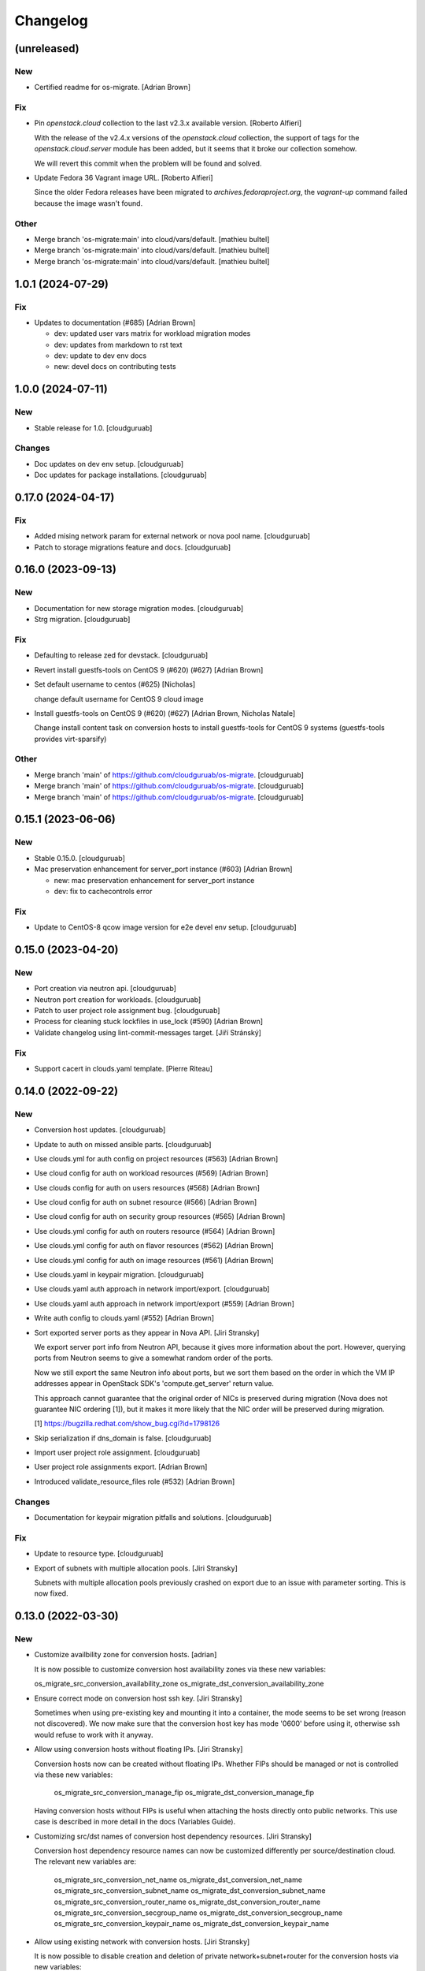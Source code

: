 Changelog
=========


(unreleased)
------------

New
~~~
- Certified readme for os-migrate. [Adrian Brown]

Fix
~~~
- Pin `openstack.cloud` collection to the last v2.3.x available version.
  [Roberto Alfieri]

  With the release of the v2.4.x versions of the `openstack.cloud`
  collection, the support of tags for the `openstack.cloud.server` module
  has been added, but it seems that it broke our collection somehow.

  We will revert this commit when the problem will be found and solved.
- Update Fedora 36 Vagrant image URL. [Roberto Alfieri]

  Since the older Fedora releases have been migrated to
  `archives.fedoraproject.org`, the `vagrant-up` command failed because
  the image wasn't found.

Other
~~~~~
- Merge branch 'os-migrate:main' into cloud/vars/default. [mathieu
  bultel]
- Merge branch 'os-migrate:main' into cloud/vars/default. [mathieu
  bultel]
- Merge branch 'os-migrate:main' into cloud/vars/default. [mathieu
  bultel]


1.0.1 (2024-07-29)
------------------

Fix
~~~
- Updates to documentation (#685) [Adrian Brown]

  * dev: updated user vars matrix for workload migration modes

  * dev: updates from markdown to rst text

  * dev: update to dev env docs

  * new: devel docs on contributing tests


1.0.0 (2024-07-11)
------------------

New
~~~
- Stable release for 1.0. [cloudguruab]

Changes
~~~~~~~
- Doc updates on dev env setup. [cloudguruab]
- Doc updates for package installations. [cloudguruab]


0.17.0 (2024-04-17)
-------------------

Fix
~~~
- Added mising network param for external network or nova pool name.
  [cloudguruab]
- Patch to storage migrations feature and docs. [cloudguruab]


0.16.0 (2023-09-13)
-------------------

New
~~~
- Documentation for new storage migration modes. [cloudguruab]
- Strg migration. [cloudguruab]

Fix
~~~
- Defaulting to release zed for devstack. [cloudguruab]
- Revert install guestfs-tools on CentOS 9 (#620) (#627) [Adrian Brown]
- Set default username to centos (#625) [Nicholas]

  change default username for CentOS 9 cloud image
- Install guestfs-tools on CentOS 9 (#620) (#627) [Adrian Brown,
  Nicholas Natale]

  Change install content task on conversion hosts to install guestfs-tools for
  CentOS 9 systems (guestfs-tools provides virt-sparsify)

Other
~~~~~
- Merge branch 'main' of https://github.com/cloudguruab/os-migrate.
  [cloudguruab]
- Merge branch 'main' of https://github.com/cloudguruab/os-migrate.
  [cloudguruab]
- Merge branch 'main' of https://github.com/cloudguruab/os-migrate.
  [cloudguruab]


0.15.1 (2023-06-06)
-------------------

New
~~~
- Stable 0.15.0. [cloudguruab]
- Mac preservation enhancement for server_port instance (#603) [Adrian
  Brown]

  * new: mac preservation enhancement for server_port instance

  * dev: fix to cachecontrols error

Fix
~~~
- Update to CentOS-8 qcow image version for e2e devel env setup.
  [cloudguruab]


0.15.0 (2023-04-20)
-------------------

New
~~~
- Port creation via neutron api. [cloudguruab]
- Neutron port creation for workloads. [cloudguruab]
- Patch to user project role assignment bug. [cloudguruab]
- Process for cleaning stuck lockfiles in use_lock (#590) [Adrian Brown]
- Validate changelog using lint-commit-messages target. [Jiří Stránský]

Fix
~~~
- Support cacert in clouds.yaml template. [Pierre Riteau]


0.14.0 (2022-09-22)
-------------------

New
~~~
- Conversion host updates. [cloudguruab]
- Update to auth on missed ansible parts. [cloudguruab]
- Use clouds.yml for auth config on project resources (#563) [Adrian
  Brown]
- Use cloud config for auth on workload resources (#569) [Adrian Brown]
- Use clouds config for auth on users resources (#568) [Adrian Brown]
- Use cloud config for auth on subnet resource (#566) [Adrian Brown]
- Use cloud config for auth on security group resources (#565) [Adrian
  Brown]
- Use clouds.yml config for auth on routers resource (#564) [Adrian
  Brown]
- Use clouds.yml config for auth on flavor resources (#562) [Adrian
  Brown]
- Use clouds.yml config for auth on image resources (#561) [Adrian
  Brown]
- Use clouds.yaml in keypair migration. [cloudguruab]
- Use clouds.yaml auth approach in network import/export. [cloudguruab]
- Use clouds.yaml auth approach in network import/export (#559) [Adrian
  Brown]
- Write auth config to clouds.yaml (#552) [Adrian Brown]
- Sort exported server ports as they appear in Nova API. [Jiri Stransky]

  We export server port info from Neutron API, because it gives more
  information about the port. However, querying ports from Neutron seems
  to give a somewhat random order of the ports.

  Now we still export the same Neutron info about ports, but we sort
  them based on the order in which the VM IP addresses appear in
  OpenStack SDK's 'compute.get_server' return value.

  This approach cannot guarantee that the original order of NICs is
  preserved during migration (Nova does not guarantee NIC ordering [1]),
  but it makes it more likely that the NIC order will be preserved
  during migration.

  [1] https://bugzilla.redhat.com/show_bug.cgi?id=1798126
- Skip serialization if dns_domain is false. [cloudguruab]
- Import user project role assignment. [cloudguruab]
- User project role assignments export. [Adrian Brown]
- Introduced validate_resource_files role (#532) [Adrian Brown]

Changes
~~~~~~~
- Documentation for keypair migration pitfalls and solutions.
  [cloudguruab]

Fix
~~~
- Update to resource type. [cloudguruab]
- Export of subnets with multiple allocation pools. [Jiri Stransky]

  Subnets with multiple allocation pools previously crashed on export
  due to an issue with parameter sorting. This is now fixed.


0.13.0 (2022-03-30)
-------------------

New
~~~
- Customize availbility zone for conversion hosts. [adrian]

  It is now possible to customize conversion host availability zones via
  these new variables:

  os_migrate_src_conversion_availability_zone
  os_migrate_dst_conversion_availability_zone
- Ensure correct mode on conversion host ssh key. [Jiri Stransky]

  Sometimes when using pre-existing key and mounting it into a
  container, the mode seems to be set wrong (reason not discovered). We
  now make sure that the conversion host key has mode '0600' before
  using it, otherwise ssh would refuse to work with it anyway.
- Allow using conversion hosts without floating IPs. [Jiri Stransky]

  Conversion hosts now can be created without floating IPs. Whether FIPs
  should be managed or not is controlled via these new variables:

      os_migrate_src_conversion_manage_fip
      os_migrate_dst_conversion_manage_fip

  Having conversion hosts without FIPs is useful when attaching the
  hosts directly onto public networks. This use case is described in
  more detail in the docs (Variables Guide).
- Customizing src/dst names of conversion host dependency resources.
  [Jiri Stransky]

  Conversion host dependency resource names can now be customized
  differently per source/destination cloud. The relevant new variables
  are:

       os_migrate_src_conversion_net_name
       os_migrate_dst_conversion_net_name
       os_migrate_src_conversion_subnet_name
       os_migrate_dst_conversion_subnet_name
       os_migrate_src_conversion_router_name
       os_migrate_dst_conversion_router_name
       os_migrate_src_conversion_secgroup_name
       os_migrate_dst_conversion_secgroup_name
       os_migrate_src_conversion_keypair_name
       os_migrate_dst_conversion_keypair_name
- Allow using existing network with conversion hosts. [Jiri Stransky]

  It is now possible to disable creation and deletion of private
  network+subnet+router for the conversion hosts via new variables:

  os_migrate_src_conversion_manage_network
  os_migrate_dst_conversion_manage_network

  The hosts will attach to pre-existing network defined by
  `os_migrate_conversion_net_name`.
- Docs page with troubleshooting tips. [Jiri Stransky]

Changes
~~~~~~~
- Improve error message on data version mismatch. [Jiri Stransky]

  After upgrading without clearing old exported data, OS Migrate refuses
  to parse the old data files. The resulting error message was not clear
  enough about the likely root cause and solution. Path to the
  problematic file and extra hints are now added to the exception
  message, as this is a relatively common pitfall.

Fix
~~~
- Replace akward openstacksdk version check. [Dmitriy Rabotyagov]

  Using shell for getting pip version leads to several highly possible
  side effects. As example, you verify opensatcksdk persistance against
  ENV however following tasks will use ansible_python_interpreter that
  likely differ if virtualenv is used for ansible.

  Another side effect is that openstacksdk could be installed in venv
  which is not respected by shell when you provide interpreter for host
  explicitly.

  With this patch we replace shell with pip_package_info module that
  collects all installed packages against ansible_python_interpeter.
- Enforce the executable argument when executing shell. [Carlos Camacho]

  Currently the migrator host is not limited to be only
  CentOS, Fedora, or RHEL. In the case a user runs OS
  migrate from a Linux distribution which is not using
  Bash as the default terminal, options like pipefail
  might not be availabe (i.e. Ubuntu and ZSH) for
  those cases we need to make explicit that the shell
  we will use is Bash.

  This commit enforce to use and set explicitly
  the executable when running ansible.builtin.shell.

Other
~~~~~
- F/dev env setup improvements (#520) [Adrian Brown, Jiri Stransky]

  * New: Customize availbility zone for conversion hosts

  It is now possible to customize conversion host availability zones via
  these new variables:

  os_migrate_src_conversion_availability_zone
  os_migrate_dst_conversion_availability_zone

  * Dev: Don't run lints with Ansible 2.9

  This is to work around an issue with ansible-lint:

  https://github.com/ansible-community/ansible-lint-action/issues/41

  * Dev: Refactor argument ordering to satisfy pylint

  We shouldn't change the ordering of arguments of create_or_update when
  subclassing Resource, we should just add a new parameter at the end.

  * dev: allow vagrant on headless servers

  * dev: update vagrant to fedora35

  horizon was broken on fedora35, dont need so it is disabled.

  * dev: documentation update for variables in e2e setup
- Docs: Fix link on install-from-galaxy which address to install-from-
  source. [Juan Badia Payno]


0.12.0 (2021-11-19)
-------------------

New
~~~
- Allow creating conversion hosts as boot-from-volume servers. [Jiri
  Stransky]

  The operator can now control if conversion hosts are backed by a local
  Nova disk (still the default), or if they are created as
  boot-from-volume. The parameters which control the behavior are:

      os_migrate_src_conversion_host_boot_from_volume
      os_migrate_dst_conversion_host_boot_from_volume
- Include an openstacksdk check in the preludes roles. [Carlos Camacho]

  This commit adds a package version check in the prelude_src
  and prelude_dst roles so we verify the user has a known working
  openstacksdk version before running the migrations.

Fix
~~~
- Compatibility with PyYAML 6.x, safe YAML. [Jiri Stransky]

  When PyYAML 6.x is used as a dependency, the load_resources_file
  function crashes with:

  TypeError: load() missing 1 required positional argument: 'Loader'

  The best fix here should be switching to the YAML's safe_load and
  safe_dump functions. These should be preferred because we do not need
  to serialize arbitrary Python objects, we serialize basic data types,
  dicts and lists.


0.11.1 (2021-10-19)
-------------------

Fix
~~~
- Compatibility with PyYAML 6.x, safe YAML. [Jiri Stransky]

  When PyYAML 6.x is used as a dependency, the load_resources_file
  function crashes with:

  TypeError: load() missing 1 required positional argument: 'Loader'

  The best fix here should be switching to the YAML's safe_load and
  safe_dump functions. These should be preferred because we do not need
  to serialize arbitrary Python objects, we serialize basic data types,
  dicts and lists.

  (cherry picked from commit 40982ecc8ad7b32f1b906d67dd998f884bae9de0)


0.11.0 (2021-10-08)
-------------------

New
~~~
- Allow using pre-existing floating IPs for migrated servers. [Jiri
  Stransky]

  Two new floating_ip_mode migration parameter values are introduced:
  'new' and 'existing'. The modes now behave this way:

  * 'skip' - Do not create any floating IPs.

  * 'new' - Create a new floating IP (auto-assigned address).

  * 'existing' - Assume the floating IP address specified in the
    workload serialization is already assigned to the destination
    project, but not attached. Attach this floating IP. If this is not
    possible for some reason, fail.

  * 'auto' - Attempt the 'existing' method of floating IP assignment,
    but instead of failing, fall back to the 'new' method.
- Allow deleting or detaching the conversion hosts FIPs. [Carlos
  Camacho]

  This commit enables users to detach or demove floating IPs
  when deleting the conversion hosts.

Changes
~~~~~~~
- Install conversion host content in parallel again. [Jiri Stransky]

  Content installation went from parallelized to non-parallelized when
  we introduced pre/post-content hooks, so that we could feed different
  variable values per host.

  This commit keeps the per-host variables by setting them via the
  `set_fact` module prior to executing the `conversion_host_content`
  role. The role itself then does not need per-host variables and runs
  in parallel on both conversion hosts. This can speed up the
  conversion host deployment playbook noticeably.

Fix
~~~
- Remove unnecessary 10s delay in conversion host discovery. [Jiri
  Stransky]

  Probably `sleep` (pause between attempts) was meant instead of `delay`
  (pause before the first attempt). Use a 5 second `sleep`.
- Only perform keypair lookup in dst if server has keypair. [Philip
  Roche]

  When validating workload migration we should only validate if the keypair
  specified in the workload/vm is present in the destination environment if the
  workload/vm has a keypair associated with it.
- Validate keypairs exist in destination cloud before migrating
  workload. [Philip Roche]

  dst_prerequisites_errorsclass method is used to validate prerequisites
  before migrating workloads but the parent class dst_prerequisites_errors
  does not validate keypairs exist in destination cloud. To do this we do
  a lookup to see if keypair name exists and append to errors list if not

Other
~~~~~
- Oth: Improve workload data flow diagram. [Jiri Stransky]

  The data flow diagram in "OS Migrate Walkthrough" and "How It Works:
  Workload Migration" now has more clarity on how (meta)data travels
  during workload migration.
- Docs: fix walkthrough links. [Carlos Camacho]

  This commit fixes some wrong links
  in the docs


0.10.1 (2021-09-02)
-------------------

Fix
~~~
- Make explicit the conversion hosts inventory update. [Carlos Camacho]


0.10.0 (2021-09-01)
-------------------

New
~~~
- Add a floating IP after creating the server instance. [Carlos Camacho]

  This commit disables the auto floating IP allocation when the
  conversion host is created and explicitly assigns the floating
  IP once the instance is running. Also allows to specify custom
  floating IPs.
- Conditionally stop VMs before migration. [Philip Roche]

  Set os_migrate_workload_stop_before_migration to true to stop VMs before migration occurs.

  Default is false but set to true for e2e tests
- Allow disabling the RHSM tasks. [Carlos Camacho]

  This commit allows to disable the execution
  of the RHSM tasks.
- Allow configuring the conversion hosts names. [Carlos Camacho]

  This commit allows to configure the conversion hosts
  names.
- Allow running scripts in the conversion hosts. [Carlos Camacho]

  This commit allows to run custom bash scripts in
  the conversion hosts before and after the content
  playbook.
- Include additional RHSM repositories. [Carlos Camacho]

  This commit allows to enable a list of new RHSM
  repositories in the conversion hosts.
- Ability to specify boot volume params when source VM has no boot
  volume. [Jiri Stransky]

  When the source VM does not have a boot volume, its boot disk should
  be copied (`boot_disk_copy` is `true`), then a boot volume will be
  created only in destination. Since there was no boot volume serialized
  in the workload YAML, we need an alternative way to allow editing
  volume creation parameters. New `boot_volume_params` migration
  parameter is introduced for this purpose.
- Customizable attached volume properties in workload migration. [Jiri
  Stransky]

  Attached volumes are now exported in the 'params' section of workload
  serialization, as nested resources. This allows editing these desired
  properties of attached volumes that should be created in the
  destination cloud: name, description, availability zone, volume type.
- Allow ssh access to conversion host using a default password. [Carlos
  Camacho]

  This commit allows to configure a default password in both
  centos and cloud-user users, this can help connecting directly
  to the hosts with a default password disabled by default.

  Added os_migrate_conversion_host_ssh_user_enable_password_access
  disabled by default.

Fix
~~~
- For resources that have name, reject migration of resources with empty
  name. [Philip Roche]

  For resources which have a name property validate that it is non empty.

  This fixes an issue where resources with empty names are not included in the check
  for uniqueness/idempotence. By checking for empty names we avoid this issue.
- In rhsm auto_attach once defaulted will always collide with
  activationkey. [Carlos Camacho]

  Once a variable is defaulted to an existing value it can not
  be omited, auto_attach is defaulted to true so if activationkey
  it can not be put back to omit.

  omit is a special variable for omitting an individual argument
  to a module with only that value, and once defined it can not
  be omited again.
- Glance API attribute 'stores' is read-only now (#443) [Philip Roche]

  Fix: Glance API attribute 'stores' is read-only now

  Due to bug https://bugs.launchpad.net/glance/+bug/1889676 glance now
  sets stores as a read only property. As such we should remove it from
  any create image calls.

  See https://github.com/openstack/glance/commit/e1f0e94b90b162b1cdca5bdd7af3c09a90ca80ac#diff-3a53e94e6a14f08e4e3305f4e4388819cef4f35a9277afeab2f07bc2664489d6
  for the Glance API change and also see conversation on
  terraform-provider-openstack repo @
  https://github.com/terraform-provider-openstack/terraform-provider-openstack/issues/1091#issuecomment-806003499
  for some related context.

  This bug was found when testing e2e tests using an infrared deployed Openstack 16.1.

Other
~~~~~
- Oth: User documentation on the inner workings of workload migration.
  [Jiri Stransky]
- Docs: Add password-based authentication variable docs. [Carlos
  Camacho]

  This commit adds the information for the ssh access using
  password in the conversion hosts.
- Oth: General usage notes and TLS variables docs. [Jiri Stransky]

  The documentation is extended with a separate page for general usage
  notes, and info about API TLS-related variables is added to the
  variables guide.
- Oth: Add upgrade documentation. [Jiri Stransky]
- Update comment in image.py. [Yaniv Kaul]

  Fixes issue #437


0.9.0 (2021-07-08)
------------------

New
~~~
- Import of users' Nova keypairs as admin. [Jiri Stransky]

  Import of Nova keypairs can now be done for other users as well,
  provided that the authenticated user running the playbook is
  authorized to read and create keys for other users (an admin
  user is typically authorized to do that). The playbook to perform this
  import is called `import_users_keypairs.yml`.

  Both `os_migrate_users_filter` and `os_migrate_keypairs_filter`
  variables are respected when iterating over users and their keypairs.
- Export of users' Nova keypairs as admin. [Jiri Stransky]

  Export of Nova keypairs can now be done for other users as well,
  provided that the authenticated user running the playbook is
  authorized to list users and their keys and read those keys (an admin
  user is typically authorized to do that). The playbook to perform this
  export is called `export_users_keypairs.yml`.

  Both `os_migrate_users_filter` and `os_migrate_keypairs_filter`
  variables are respected when iterating over users and their keypairs.
- Delete volumes when deleting the conversion hosts. [Carlos Camacho]

  This commit adds the hability to remove automatically
  the volume created with the conversion host once
  the VM is destroyed.

Changes
~~~~~~~
- Stop capping recommended OpenStack SDK on 0.52. [Jiri Stransky]

  The security groups bug [1] introduced in OpenStack SDK 0.53 has been
  fixed, we start recommending and testing with the latest SDK again.

  [1] https://storyboard.openstack.org/#!/story/2008577
- Increase the linelenght for the lint tests. [Carlos Camacho]

  Lint tests are failing with the line lenght <=100.
  This commits increases the limit to 150.
- Add retry logic to RHSM. [Carlos Camacho]

  This commit adds the retry logic when
  using RHSM in the conversion hosts.
- Add the conversion hosts to specific groups. [Carlos Camacho]

  This commit allows having two additional
  groups for the conversion hosts.
  conversion_hosts_src and conversion_hosts_dst

Fix
~~~
- Consider same-named keys for different users as valid for import.
  [Jiri Stransky]

  The OS Migrate import validation used resource type + name to define
  identity. This works as expected when working in project scope. But as
  we added keypair migration by admin on behalf of other users, and
  keypairs are scoped to users, having multiple keypairs of the same
  name is valid as long as they are owned by different users. This
  commit refactors validation mechanisms to support custom notions of
  import identity per resource type, and keypairs use a tuple of
  resource type + resource name + user name + user domain.
- Allow exporting same-named keypairs for different users. [Jiri
  Stransky]

  Keypair IDs are typically the same as their names, they aren't
  randomized UUIDs. We cannot rely on them for distinguishing
  uniqueneess on export and performing idempotency checks when exporting
  to a file which already contains some resources. The sameness check
  now uses ID + user_ref tuple, making it possible to export keys with
  the same ID values for mutliple users.
- Conversion host network MTUs default to cloud defaults. [Jiri
  Stransky]

  Previously we had conversion host network MTUs decided by variables
  `os_migrate_src_release` and `os_migrate_dst_release` and decided MTUs
  for conversion host network based on those. These were test-specific
  decisions leaking into production settings. We now default the MTU
  parameters to Ansible's `omit` special value, which means the module
  responsible for creating the network will not specify any value in the
  network creation API request, and the MTU will be autoselected by the
  cloud.

  If the defaults result in undesirable values, the MTUs can still be
  explicitly overriden via `os_migrate_src_conversion_net_mtu` and
  `os_migrate_dst_conversion_net_mtu` variables.

  This fix also removes dependency of production code on
  `os_migrate_src_release` and `os_migrate_dst_release` variables, as
  currently OS Migrate does not alter behavior based on src/dst release.
- Remove unnecessary delay in conversion host reachability check. [Jiri
  Stransky]

  In conversion host reachability check, with the `wait_for` Ansible
  module we used `delay` of 10 seconds, which caused a delay before the
  first check, causing unnecessary slowdown (20 seconds in total) of the
  import_workloads playbook. What we probably meant to use was `sleep`,
  which sets the interval between checks. This is now fixed and the
  `sleep` property is set to 5 seconds.
- Only use 'type' on keypairs when it is supported. [Jiri Stransky]

  SDK should support 'type' on keypairs since 0.32 [1], however even
  with 0.36 this error still appears when testing against latest
  Devstack:

  openstack.exceptions.BadRequestException: BadRequestException: 400:
  Client Error for url: http://192.168.122.93/compute/v2.1/os-keypairs,
  Invalid input for field/attribute keypair. Value: {'type': 'ssh',
  <REDACTED>, 'name': 'osm_keypair'}. Additional properties are not
  allowed ('type' was unexpected).

  This error disappears when testing with latest SDK. It's not easy to
  track down what exact combinations of SDK/API are needed to allow for
  'type' in keypair creation request. So we'll first try with 'type',
  and if that request fails with error 400 (Bad Request), then we retry
  without 'type'. If that request still fails, the keypair import module
  fails too.

  [1] https://github.com/openstack/openstacksdk/commit/15baef656ac56421a71e691982a70b218110f18d
- Flavor extra_specs import with OpenStack SDK older than 0.51. [Jiri
  Stransky]

  The previous implementation of extra_specs import on flavors only
  worked with SDK >=0.51. A fallback implementation is now added for
  running with older SDKs. This fallback implementation can be dropped
  in the future after we drop support for SDK <0.51.
- Handle when flavor extra_specs are reported as None from API. [Jiri
  Stransky]

  Most recent APIs+SDKs always give empty hash for extra_specs. However,
  some older versions may also return extra_specs as None. This could
  break OS Migrate. The issue is now fixed by making sure we set
  internal variables to {} whenever some extra_specs parameter (either
  loaded from YAML or queried from SDK) is None.
- Do not check for the subscribed_pool_ids. [Carlos Camacho]

  Our internal RHSM server does not reply with
  subscribed_pool_ids, as it is always an empty
  list. This commit checks that the
  machines are correctly subscribed.
- Increase timeouts when deployment takes more than default. [Carlos
  Camacho]

  This commit allows to increase the hardwired default timeout of
  600 seconds when deploying the conversion hosts.

  In this case, when the overlay network provider takes longer to
  assign a floating IP, there might be needed to increase this
  default.
- Export RouterInterface of HA and DVR routers. [Jiri Stransky]

  Previously when exporting router interfaces, only ports with
  device_owner value of 'network:router_interface' were picked up. This
  would not export interfaces correctly for HA/DVR routers. We now also
  export ports with device_owner values of
  'network:ha_router_replicated_interface' and
  'network:router_interface_distributed' for HA/DVR routers.
- Make sure the src/dst release is an integer. [Carlos Camacho]

  This commit cast the os_migrate_src_release and
  os_migrate_dst_release variables to integers.


0.8.4 (2021-06-16)
------------------

Fix
~~~
- Conversion host network MTUs default to cloud defaults. [Jiri
  Stransky]

  Previously we had conversion host network MTUs decided by variables
  `os_migrate_src_release` and `os_migrate_dst_release` and decided MTUs
  for conversion host network based on those. These were test-specific
  decisions leaking into production settings. We now default the MTU
  parameters to Ansible's `omit` special value, which means the module
  responsible for creating the network will not specify any value in the
  network creation API request, and the MTU will be autoselected by the
  cloud.

  If the defaults result in undesirable values, the MTUs can still be
  explicitly overriden via `os_migrate_src_conversion_net_mtu` and
  `os_migrate_dst_conversion_net_mtu` variables.

  This fix also removes dependency of production code on
  `os_migrate_src_release` and `os_migrate_dst_release` variables, as
  currently OS Migrate does not alter behavior based on src/dst release.

  (cherry picked from commit c58f7d94e2ccfe52eaa8105dfa460cf0ccf7b15c)


0.8.3 (2021-06-10)
------------------

Fix
~~~
- Remove unnecessary delay in conversion host reachability check. [Jiri
  Stransky]

  In conversion host reachability check, with the `wait_for` Ansible
  module we used `delay` of 10 seconds, which caused a delay before the
  first check, causing unnecessary slowdown (20 seconds in total) of the
  import_workloads playbook. What we probably meant to use was `sleep`,
  which sets the interval between checks. This is now fixed and the
  `sleep` property is set to 5 seconds.

  (cherry picked from commit de1647b8ac43461d521e9e7d002eebc3a2227135)
- Only use 'type' on keypairs when it is supported. [Jiri Stransky]

  SDK should support 'type' on keypairs since 0.32 [1], however even
  with 0.36 this error still appears when testing against latest
  Devstack:

  openstack.exceptions.BadRequestException: BadRequestException: 400:
  Client Error for url: http://192.168.122.93/compute/v2.1/os-keypairs,
  Invalid input for field/attribute keypair. Value: {'type': 'ssh',
  <REDACTED>, 'name': 'osm_keypair'}. Additional properties are not
  allowed ('type' was unexpected).

  This error disappears when testing with latest SDK. It's not easy to
  track down what exact combinations of SDK/API are needed to allow for
  'type' in keypair creation request. So we'll first try with 'type',
  and if that request fails with error 400 (Bad Request), then we retry
  without 'type'. If that request still fails, the keypair import module
  fails too.

  [1] https://github.com/openstack/openstacksdk/commit/15baef656ac56421a71e691982a70b218110f18d

  (cherry picked from commit 3edc278aaca222d48b587caa9e8c9f1d3162d98d)
- Flavor extra_specs import with OpenStack SDK older than 0.51. [Jiri
  Stransky]

  The previous implementation of extra_specs import on flavors only
  worked with SDK >=0.51. A fallback implementation is now added for
  running with older SDKs. This fallback implementation can be dropped
  in the future after we drop support for SDK <0.51.

  (cherry picked from commit 224b779da2e552094964bde5127a715c58e48e22)
- Handle when flavor extra_specs are reported as None from API. [Jiri
  Stransky]

  Most recent APIs+SDKs always give empty hash for extra_specs. However,
  some older versions may also return extra_specs as None. This could
  break OS Migrate. The issue is now fixed by making sure we set
  internal variables to {} whenever some extra_specs parameter (either
  loaded from YAML or queried from SDK) is None.

  (cherry picked from commit 29c7d17856984487f628676478fbdecdd8526ecd)


0.8.2 (2021-05-25)
------------------

Fix
~~~
- Make sure the src/dst release is an integer. [Carlos Camacho]

  This commit cast the os_migrate_src_release and
  os_migrate_dst_release variables to integers.

  Fixes: #408
  (cherry picked from commit 6902b3d9be04823d5ef654a909a5b1baafec7d8e)
- Export RouterInterface of HA and DVR routers. [Jiri Stransky]

  Previously when exporting router interfaces, only ports with
  device_owner value of 'network:router_interface' were picked up. This
  would not export interfaces correctly for HA/DVR routers. We now also
  export ports with device_owner values of
  'network:ha_router_replicated_interface' and
  'network:router_interface_distributed' for HA/DVR routers.

  (cherry picked from commit d486fe9132760bc054e66bddbdc4f6702550da81)


0.8.1 (2021-05-12)
------------------

Fix
~~~
- Project parent references allow domains too. [Jiri Stransky]

  Keystone has 2 types of domains - domain objects, and project objects
  with is_domain=True. OS Migrate correctly worked only with the latter
  until now. Domain objects are now working too, and it is tested in
  functional tests.
- Preserve domain on user export/import. [Jiri Stransky]

  We now preserve domain when migrating users. This means the domain of
  a given name needs to exist in the destination cloud.
- Preserve domain and parent for projects. [Jiri Stransky]

  The references to project parents and domains are now exported and
  used during import. This makes it possible to export/import projects
  from non-default domains, but also requires making sure that the
  domain exists in destination.
- Preserve keypair type on migration. [Jiri Stransky]

  Type can be 'ssh' or 'x509', let's preserve the value.

  The 'private_key' param is removed since it is always null for
  exports/imports (it is only used when Nova auto-generates a new key).

  The keypair migration test is moved from as-admin test suite into
  as-tenant test suite.


0.8.0 (2021-04-23)
------------------

New
~~~
- Configurable timeout for non-immediate actions. [Jiri Stransky]

  Until now, non-immediate actions and blocking calls to OpenStack SDK
  within workload migration have used a hard-coded timeout of 30
  minutes. New variable `os_migrate_timeout` has been introduced for
  setting the timeout (in seconds), the value is 1800 (= 30 minutes).
- Add volume attachements info to workload exports. [Jiri Stransky]

  In the workloads YAML file we now write information about volume
  attachments into the _info section. The actual volumes to migrate are
  looked up again during the import phase, so this new serialized
  information does not have any effect on the migration, but it can be
  helpful when debugging.
- Ensure Nova server creation is successful and emit detailed info.
  [Jiri Stransky]

  The import_workload_create_instance module now outputs a full workload
  serialization of the server created in the destination cloud. When
  running Ansible in verbose mode, it can be used as debugging
  information, and allows for direct comparison of the destination
  workload to the contents of workloads.yml file.

  This requires that the import_workload_create_instance module waits
  for the Nova server to enter ACTIVE state, to have full information
  available. Typically this only adds several seconds to the workload
  migration time, which is negligible in the full picture. By waiting,
  we can also make sure the server indeed does go ACTIVE and not into
  ERROR state, which may have previously gone unnoticed with the "fire
  and forget" server creation approach.
- Validate destination prerequisites before migrating a workload. [Jiri
  Stransky]

  Before workload storage migration is started, it is now validated that
  the server's references to resources like flavor, image, security
  group, network, or subnet can be properly resolved in the destination
  cloud. This aims to avoid situations where the block storage is first
  successfully copied and then the server creation fails due to a
  trivial problem.
- Validate resource data structure. [Jiri Stransky]

  When resources are being loaded, we now validate that the resource has
  all the expected `params` and `_migration_params` and `_info.id`.
  Errors are reported for resources that cannot be parsed. The resources
  in error messages are identified by type+name+id tuple, if those
  attributes of the resource aren't missing.
- Filters in import playbooks. [Jiri Stransky]

  The `os_migrate_<resources>_filter` variables that are already used to
  filter resources during export, are now respected during import
  too. That means user can choose whether they want to filter during
  export or during import, or even combine the approaches to export a
  subset of the existing resources, and further limit them into smaller
  chunks during import.

Fix
~~~
- Flavor export/import. [Jiri Stransky]

  Flavors were prevented from importing due to several issues around
  parameters passed into the flavor creation API request, this is now
  fixed. Extra specs are now being set after the flavor is created.
- Ensure new security groups don't have auto-created rules. [Jiri
  Stransky]

  When creating a security group, OpenStack automatically inserts 2
  basic rules to allow all egress traffic (one for IPv4, one for
  IPv6). Creating these blanket-allow rules automatically in destination
  is undesirable, as the user may have replaced the default rules with
  some more restrictive ones in the source security group.

  When creating a new destination security group, we now immediately
  delete the auto-created rules. If the source security group kept the
  default rules, they got exported like any other rules, and will be
  imported into destination during rule import.
- Skip migration failure cleanup when there is nothing to clean up.
  [Jiri Stransky]

  Previously the source/destination cleanup would be attempted on a
  failed migration, even though the migration didn't progress far enough
  to create the variables that are needed for cleanup. This would then
  produce a false alarm error during the cleanup. Now it's fixed, the
  cleanups are attempted only if there is necessary info available (if
  the migration progressed far enough for the cleanup to be necessary).
- Project sameness handling consistent with other resources. [Jiri
  Stransky]

  We were missing 'id' in project resource and the sameness was
  determined by 'name'. This could run into issues in multi-domain
  setups. The sameness check is now consistent with other resources and
  is based on 'id'.


0.7.0 (2021-02-18)
------------------

New
~~~
- Testing with lower bound requirements. [Jiri Stransky]

  We started testing with two OpenStack SDK versions:

  * 0.52.x which is close to latest but not yet affected by a security
    group rules bug [1].

  * 0.36.x which is in Train release (OSP 16).

  [1] https://storyboard.openstack.org/#!/story/2008577
- Adds Logic to Unsubscribe RHEL Conversion Hosts. [Ryan Brady]

  This patch adds logic to unsubscribe systems from RHSM when using
  RHEL as the OS for a conversion host.  The unsubscribe is called
  for both the source and destination conversion hosts just before
  they are deleted.
- Creation of Floating IPs on migrated workloads. [Jiri Stransky]

  A new migration parameter 'floating_ip_mode' is added into the
  workload serialization. The current possible values are 'auto' and
  'skip'.

  * 'auto' means that floating IP creation is attempted for the VM, if
    the source VM had floating IP(s). The floating IP info is already
    being exported with the workload.

    Currently we only support auto-assignment of the floating IP
    address. (Exact assignment is typically not allowed by policy for
    tenants, but this should be investigated too.)

    Each floating IP serialization has a 'floating_network_ref'
    reference, which specifies the network where the floating IP should
    be created. The 'fixed_ip_address' parameter controls which
    port/address will the floating IP attach to.

  * 'skip' means that even if the workload serialization does include
    serialized floating IP subresources, their creation in destination
    cloud will not be attempted.

  The 'floating_ip_mode' parameter defaults to 'auto'.
- Parallel installation of conversion hosts. [Jiri Stransky]

  The updating and installing of packages on conversion hosts can take
  minutes. These actions were done in series until now (src then dst),
  but now they're done in parallel, which should speed up execution of
  the conversion host deployment playbook.
- Floating IP export for workloads (servers) [Jiri Stransky]

  When exporting servers, export information about their floating IPs.
- Guide for contributing changes to documentation. [Jiri Stransky]

  For developers, but also for users who find the docs lacking in some
  way. They can either report the issue on Github, or submit a patch
  with the changes.

Changes
~~~~~~~
- Make boot volume prefix configurable, default to 'os-migrate-' [Jiri
  Stransky]

  The boot volume prefix has previously been hard-coded to
  'rhosp-migration-' and 'rhosp-migration-root-', we now make the prefix
  configurable via `os_migrate_workload_boot_volume_prefix` variable and
  it is defaulted to 'os-migrate-'.
- Preserve tags during migration of routers, networks, subnets. [Jiri
  Stransky]

  The tags on networking resources cannot be set during the initial
  creation request. Previously we weren't setting tags at all during
  migration of networking resources. We are now migrating tags correctly
  on routers, networks and subnets using a post-create/update hook.
- Convert to fully qualified collection names. [Carlos Camacho]

  Starting on Ansible 2.9 all tasks can use
  the fully defined collection name the builtin
  runtime is specified in:
  https://github.com/ansible/ansible/blob/devel/lib/ansible/config/ansible_builtin_runtime.yml
- Pass through all RHSM parameters for conversion hosts. [Jiri Stransky]

  All parameters supported by the redhat_subscription Ansible module are
  now exposed as variables for the conversion host content installation.
- Shorter names for RHSM variables. [Jiri Stransky]

  The RHSM variables are renamed from previous pattern of
  e.g. 'os_migrate_conversion_host_content_rhsm_user' to
  e.g. 'os_migrate_conversion_rhsm_user' which is shorter but should
  still be descriptive enough and not risk a naming collision.

  The 'user' variable is also renamed to 'username' to match the
  parameter naming on the redhat_subscription module.
- Don't feed availability_zone_hints into requests when empty. [Jiri
  Stransky]

  The availability_zone_hints parameter for routers and networks can
  often be an empty list. Previously we've fed it as-is into the API
  requests. However, if the extension for network/router availability
  zones isn't enabled, this can cause the request to fail.

  We now only use the availability_zone_hints parameter when its not
  empty. This should have no effect on correctness, but it can prevent
  false-alarm failures.
- Resilient RHEL unregistration mechanism. [Jiri Stransky]

  Previously the deletion of RHEL conversion hosts would require the
  hosts to exist and always execute the unregisteration from RHSM. But
  if at least one of the hosts didn't exist, or the host got somehow
  damaged and wasn't reachable via ssh, the playbook would fail and
  would not delete the conversion hosts. The deletion playbook is now
  resilient in these scenarios and progresses towards ensuring the
  conversion hosts are deleted.
- Workload Source Check. [Ryan Brady]

  During the workload import, the code was checking the workload status
  via the export file.  If a server had been turned on or moved into
  another state other than "SHUTOFF" since the export occured, the
  workload import would fail.  This patch addresses that by checking
  the source cloud via the openstacksdk to ensure the workload status
  is "SHUTOFF" before attempting to migrate it.

Fix
~~~
- Clean up in the destination cloud after a failed migration. [Jiri
  Stransky]

  After a workload migration fails, we now clean up any migrated volumes
  that are in the destination cloud but weren't in fact used in creation
  of a new server.
- Clean up in the source cloud after a failed migration. [Jiri Stransky]

  Previously when a migration would fail, the volumes in the source
  cloud would remain in incorrect state: boot volume copies still
  existing, and all VM's volumes still attached to conversion host.

  This is now fixed - source cloud cleanup is called the same way as
  after a successful migration. NBD exports are closed, the duplicated
  boot volume is detached from the conversion host and deleted, and any
  additional volumes are detached from the conversion host and
  re-attached to the source server.

  This change also results in module renames:

  * `import_workload_source_check` to `import_workload_src_check`

  * `import_workload_cleanup` to `import_workload_src_cleanup`

  This is to keep consistent naming of decent length, as src/dst
  prefixes are already used elsewhere, and likely we will also introduce
  `import_workload_dst_cleanup` module in the future.
- Sparsification of volumes. [Jiri Stransky]

  To have the volume sparsification work, two things have changed:

  * We install and start libvirt in the conversion hosts.

  * We specify that the NBD backends of volume qcow2 images are of raw
    format.
- Exact name match on idempotency check during workload migration. [Jiri
  Stransky]

  Previously we just fed the desired server_name into the
  `compute.servers()` query when checking whether a server has already
  been migrated. However, Nova API performs a regular expression search,
  so this condition matched on any substring occurence. This is now
  fixed by wrapping the search term between ^ and $.

  Note: We use Glance API in a similar way due to it also not having a
  find method with project filters. Glance API seems to do exact
  matching on the name query.
- Compatibility with OpenStack SDK 0.36.x. [Jiri Stransky]

  It seems like the only place we're hitting problems is using 'owner'
  property of an image resource. Both 0.36 and 0.52 SDK support the
  'owner_id' property there, so let's just use that.

  Interestingly enough, this is not the case for the query parameters in
  `conn.image.images()`. There `image_id` is not working anywhere, it
  has to be `image` in both 0.36 and 0.52, so we'll stick to that.
- Loosen OpenStack operation timeouts in workload migration. [Jiri
  Stransky]

  The current timeout for OpenStack operations during workload migration
  is 10 minutes. This can be too short when working with large storage
  volumes. We should make the timeout configurable, but as first
  alleviation we increase the timeout to 30 minutes. This should still
  be enough to fail in reasonable time when things get stuck, but it
  shouldn't produce as many false alarms.
- Always stop on errors in conversion host deployment. [Jiri Stransky]

  Previously when the source or destination conversion host encountered
  some errror, Ansible would mark that host as failed and not run any
  other tasks there, but it would continue to run tasks on other hosts,
  most notably the migrator. This meant that e.g. subscription errors
  wouldn't stop the playbook immediately, and if conversion host
  deployment was included into a more complex migration playbook, the
  migration itself would fail much later with a non-obvious error. This
  is now fixed: whenever an error during conversion host deployment
  happens, the playbook stops right away.
- Fix image lookup for images owned by tenant. [Jiri Stransky]

  The `connection.image.find_image` method doesn't support filter
  arguments (like project_id), unlike other find methods. This caused
  failures when looking up images to be used for servers, when the image
  was owned by tenant (non-public).

  A custom image lookup method is now implemented in our reference.py
  module, utilizing `images()` rather than `find_image()`.

  End-to-end tests are also amended to test one workload spawned from
  public image, and one from tenant-owned image.
- Do not look up server image when boot_disk_copy: true. [Jiri Stransky]

  When migrating a server which is boot-from-image in source cloud, and
  boot-from-volume in destination cloud (due to setting `boot_disk_copy:
  true`), the server creation would still try to look up `image_ref` in
  the destination cloud, and fail if the image doesn't exist.

  This is now fixed. With `boot_disk_copy: true` we don't need any
  images in destination, so we no longer perform an image lookup.
- Fix building OS Migrate from source. [Jiri Stransky]

  The conditional for sourcing virtualenv was incorrect in the script,
  and virtualenv wasn't being sourced automatically. This is now fixed
  for users who want to build OS Migrate from source via the toolbox
  container.

Other
~~~~~
- Oth: Documentation for using RHEL as conversion host. [Jiri Stransky]
- Oth: Documentation for 'floating_ip_mode' workload migration
  parameter. [Jiri Stransky]
- Pin openstacksdk version due to os_security_group_rule module
  breakage. [Jiri Stransky]

  The pin works around this breakage:

  'BadRequestException: 400: Client Error for url:
  http://10.0.110.233:9696/v2.0/security-group-rules, Unrecognized
  attribute(s) ''remote_address_group_id'''

  It seems like remote_address_group_id is fed into the request even
  though we're not specifying it, which makes the os_security_group_rule
  module incompatible with Train release and lower.
- Docs: include information in all roles. [Carlos Camacho]
- Update packages when deploying conversion hosts. [Jiri Stransky]

  I ran into a bug when trying to migrate workloads, the volume export
  step crashed with:

  qemu-img: Unable to initialize gcrypt

  It turns out there was desync in package versions, we were installing
  latest qemu-img but libgcrypt was old. We need to update to latest
  when deploying the conversion hosts.


0.6.2 (2021-01-28)
------------------

Fix
~~~
- Always stop on errors in conversion host deployment. [Jiri Stransky]

  Previously when the source or destination conversion host encountered
  some errror, Ansible would mark that host as failed and not run any
  other tasks there, but it would continue to run tasks on other hosts,
  most notably the migrator. This meant that e.g. subscription errors
  wouldn't stop the playbook immediately, and if conversion host
  deployment was included into a more complex migration playbook, the
  migration itself would fail much later with a non-obvious error. This
  is now fixed: whenever an error during conversion host deployment
  happens, the playbook stops right away.

  (cherry picked from commit e867b359371d3bfc250b45e4c9e176b3d020d37c)
- Loosen OpenStack operation timeouts in workload migration. [Jiri
  Stransky]

  The current timeout for OpenStack operations during workload migration
  is 10 minutes. This can be too short when working with large storage
  volumes. We should make the timeout configurable, but as first
  alleviation we increase the timeout to 30 minutes. This should still
  be enough to fail in reasonable time when things get stuck, but it
  shouldn't produce as many false alarms.

  (cherry picked from commit 790a44059e15632c4ac008ba3639700238c4b98f)
- Fix image lookup for images owned by tenant. [Jiri Stransky]

  The `connection.image.find_image` method doesn't support filter
  arguments (like project_id), unlike other find methods. This caused
  failures when looking up images to be used for servers, when the image
  was owned by tenant (non-public).

  A custom image lookup method is now implemented in our reference.py
  module, utilizing `images()` rather than `find_image()`.

  End-to-end tests are also amended to test one workload spawned from
  public image, and one from tenant-owned image.

  Resolves: https://github.com/os-migrate/os-migrate/issues/346
  (cherry picked from commit 24d383dd1373bc4e09210f56b85052c57338583c)
- Do not look up server image when boot_disk_copy: true. [Jiri Stransky]

  When migrating a server which is boot-from-image in source cloud, and
  boot-from-volume in destination cloud (due to setting `boot_disk_copy:
  true`), the server creation would still try to look up `image_ref` in
  the destination cloud, and fail if the image doesn't exist.

  This is now fixed. With `boot_disk_copy: true` we don't need any
  images in destination, so we no longer perform an image lookup.

  Resolves: https://github.com/os-migrate/os-migrate/issues/347
  (cherry picked from commit 5a57a52778a8668b5ca1b2787b5cc89d221d4449)

Other
~~~~~
- Prepare release 0.6.2. [Jiri Stransky]
- Pin openstacksdk version due to os_security_group_rule module
  breakage. [Jiri Stransky]

  The pin works around this breakage:

  'BadRequestException: 400: Client Error for url:
  http://10.0.110.233:9696/v2.0/security-group-rules, Unrecognized
  attribute(s) ''remote_address_group_id'''

  It seems like remote_address_group_id is fed into the request even
  though we're not specifying it, which makes the os_security_group_rule
  module incompatible with Train release and lower.

  Resolves: https://github.com/os-migrate/os-migrate/issues/350
  (cherry picked from commit 9e1109c57326c728486d85f4c6774f89bfef7710)


0.6.1 (2020-12-10)
------------------
- Update packages when deploying conversion hosts. [Jiri Stransky]

  I ran into a bug when trying to migrate workloads, the volume export
  step crashed with:

  qemu-img: Unable to initialize gcrypt

  It turns out there was desync in package versions, we were installing
  latest qemu-img but libgcrypt was old. We need to update to latest
  when deploying the conversion hosts.

  Resolves: https://github.com/os-migrate/os-migrate/issues/322
  (cherry picked from commit 3e68a4aad182472d8d343769c83640512551a673)


0.6.0 (2020-11-25)
------------------

New
~~~
- Documentation for resource filters. [Jiri Stransky]
- Guide for using migration parameters. [Jiri Stransky]
- Include changelog in docs. [Carlos Camacho]

  This patch includes the changelog in the documentation automatically.

Changes
~~~~~~~
- User documentation improvements. [Jiri Stransky]

  Improve clarity of user docs in various spots and add more workload
  migration info to the walkthrough doc.
- Take info about server ports from Neutron. [Jiri Stransky]

  Previously we took it from Nova but that does not contain all the
  needed info for advanced use cases. Now we export info from Neutron
  which should allow us to export more port properties.

  The creation of ports during server import is still kept simple for
  now, via Nova. This has the benefit that if the server is deleted
  later, its ports are deleted automatically too. We may add an opt-in
  advanced port creation method via Neutron to support additional
  properties (e.g. setting a MAC address). However, IIUC, the ports
  created via Neutron don't get automatically deleted on server deletion
  and have to be cleaned up afterwards.
- More metadata to migrate with servers. [Jiri Stransky]

Fix
~~~
- Detach stuck volumes in unit tests. [Jiri Stransky]
- Revert to conditional empty variable check. [Carlos Camacho]

  Im following now the same approach we have in another
  variables check in the same makefile.
  Even if locally the check works in the job we have
  errors like: if [[ EUSE_TOOLBOX -eq "0" ]]; then \
  Notice that EUSE instead or REUSE
- Assign a default value for reusing the toolbox image. [Carlos Camacho]

  Currently, the container image build job is failing
  as we are calling the toolbox build without the
  variable TOOLBOX_BUILD. This patch defaults the value to 0
  if not defined, which means, build the container image.

Other
~~~~~
- Update contributing.rst. [Ryan Brady]

  minor edit, changed titles to title case
- Move resource checks from utility to Resource classes. [Ryan Brady]

  This patch moves the responsibility of comparing resources from
  the serialization class into the Resource class hierarchy so subclasses
  can add custom comparisons as needed.
- Store workload migration logs in a separate dir. [Jiri Stransky]

  Previously workload migration logs were stored directly in
  os_migrate_data_dir together with resource YAMLs. This meant that when
  migrating multiple workloads, the directory would get cluttered. Let's
  separate workload migration logs into its own directory.
- Reuse container images if possible. [Carlos Camacho]
- Preserve keypair when creating a server from an image. [Jiri Stransky]

  This will ensure ssh-ability of servers which were migrated using the
  from-image method. Naturally the ssh keypair needs to be migrated
  before migrating the server.
- Migration of rebuildable servers. [Jiri Stransky]

  * This enables the boot_disk_copy migration parameter for
    workloads. When it's `false`, server is booted from an image. When
    it's `true`, server boot disk is copied and the destination
    server is created as boot-from-volume.

  * Default value for boot_disk_copy depends on each server. Servers
    booted from a volume default to `true` (as that is the only sensible
    option), servers booted from an image default to `false`.

  * `image_ref` is added to the server serialization to track the Glance
    image that should be used to create the server.

  * E2e tests for workload migration are now testing these cases:

    * Instance booted from an image, with boot_disk_copy: false.

    * Instance booted from an image, with boot_disk_copy: true.
- Add migration param defaults to the resource class. [Jiri Stransky]

  This will allow us to assume that some keys exist in the migration
  params. We won't have to check for their existence before using them
  in code.
- Specify the image format. [Carlos Camacho]
- Create servers using proper Nova bindings, support server description.
  [Jiri Stransky]

  This commit moves us off old bindings for server creation onto the
  current ones. Points of interest:

  * Only `block_device_mapping` is now used for all volumes, we can get
    rid of special handling for `boot_volume_id`.

  * We can and do support the `description` parameter on servers.

  * The move forced changes in how we specify security groups and NICs
    but we still support the important features we supported before,
    e.g. fixed IP preservation.

  * In general this enable us to support more Nova API features /
    instance parameters.
- Resilience in e2e cleaning against failed migrations. [Jiri Stransky]

  If workload migration fails, volumes might still be attached to the
  conversion host(s) which prevents them from being deleted. Make sure
  they are detached before deleting.
- Stop busy-looping during volume transfer (fix for 100% CPU usage)
  [Jiri Stransky]

  The EAGAIN error code is used when polling, meaning there's no data to
  read right now but it should be tried again later. Instead of trying
  right away, sleep for a second. This will prevent Ansible from eating
  100% CPU on the migrator machine.
- Add Tenant(Project) Roles. [Ryan Brady]

  This patch adds the roles and supporting code to import and export
  OpenStack projects.
- Use an additional non-boot volume in e2e workload tests. [Jiri
  Stransky]

  This should improve our test coverage, only instance with no attached
  volumes was tested until now.
- Fix non-boot volume attachement. [Jiri Stransky]

  After migrating, the additional non-boot volume didn't attach onto the
  instance correctly, instead it was stuck in "reserved". This was due
  to malformed block_device_mapping_v2 data structure. See docs [1].
- Include lint checks. [Carlos Camacho]
- Export/import users with functional tests. [Carlos Camacho]
- Adjust docs job and build nightly image. [Carlos Camacho]


0.5.0 (2020-10-02)
------------------
- Add missing role readme files. [Jiri Stransky]

  Galaxy releasing fails without these.
- Release 0.5.0. [Jiri Stransky]
- Separates Functional Tests into Admin/Tenant. [Ryan Brady]

  This patch changes the func tests to run separately for both admin
  and tenant roles.  It follows the pattern done for the e2e testing
  a short time ago.
- Allow running e2e tests in smaller chunks for development. [Jiri
  Stransky]

  Currently running e2e tests does all this: deploy conversion hosts,
  seed pre-workload resources, then workload resources, then migrate
  pre-workload, then migrate workload, then clean everything up.

  For working on workload migration, it would be great if we could leave
  conversion hosts and pre-workload resources in place between test
  runs, and only cycle seed-migrate-clean on the actual workload. This
  is now implemented, but the default test run remains unchanged.

  First i can just run everything without cleaning up:

  ./toolbox/run bash -c "E2E_TEST_ARGS='--skip-tags test_clean_after -e test_clean_conversion_hosts_after=false' make test-e2e-tenant"

  And then i can run workload tests specifically, which will auto-clean
  before and after, but only the workload parts:

  ./toolbox/run bash -c "E2E_TEST_ARGS='--tags test_workload' make test-e2e-tenant"
- Put e2e scenario variables last. [Jiri Stransky]

  This allows them to also override the auth file, if desired.
- Add 'boot_disk_copy' migration parameter to workloads. [Jiri Stransky]

  Default it to true for now, as currently that's the only supported
  migration method.
- Move server creation logic into the resource class. [Jiri Stransky]
- Add _migration dict into resource serialization. [Jiri Stransky]

  Currently we have two dicts within the resource serialization:

  * params - parameters relevant for resource creation in destination
    cloud, and for idempotence,

  * _info - additional information about the resource from source cloud,
    which will not be passed on into the destination cloud when creating
    the resource.

  With work on migration of rebuildable instances, we will add a third one:

  * _migration - parameters for the migration process itself, not
    capturing properties of the resource, but rather *how* we want the
    resource to be migrated.

  The example use case here is the workload migration. There is one
  server in the source cloud but we have at least two options how to
  move it to destination:

  * full copy (current method) - root disk is copied as a volume, and
    the instance in the destination cloud is booted from that volume,

  * rebuild (to be implemented) - instance is booted from the same
    glance image in the destination cloud, putting the destination
    instance into a similar state as after using `openstack server
    rebuild` on the original. This is better suited for instances which
    are stateless or only save state on external volumes, not on the
    root disk.

  To distinguish how we want a given server migrated, we will have a
  parameter in the _migration section.
- Update wrong links. [Carlos Camacho]
- Foundation for running e2e tests as admin. [Jiri Stransky]
- Use separate tmp dir for e2e tests. [Jiri Stransky]
- Split file paths to prepare separate e2e tenant/admin tests. [Jiri
  Stransky]
- Prefix and shorten export variable names. [Jiri Stransky]

  We had a bunch of unprefixed variables like:

  export_networks_name_filter

  We should add the os_migrate prefix and we can perhaps shorten the
  variable name to still remain descriptive enough, like this:

  os_migrate_networks_filter

  The rename in this sense is applied across the project to all affected
  variables.

  This rename also opens up the possibility to use this filter on
  imports in the future, allowing to work on full YAML files while
  selecting just a few resources to import. It cannot be done right now
  because the stringfilter module only supports looking at direct
  attribute and not nested ones, so we cannot look at ['params']['name']
  presently. An enhancement for stringfilter could be implemented.
- Allow setting conversion subnet DNS separately for src/dst. [Jiri
  Stransky]

  DNS nameservers is a parameter for conversion subnet where it makes
  sense to allow different values between src/dst clouds.
- Fix readme and include a link to the project in the docs root. [Carlos
  Camacho]
- Filter exported images by the currently authenticated project. [Jiri
  Stransky]

  This kind of filtering is standard for our other resources, but for
  Glance images it was missing due to Glance API lack of functionality
  which translates into lack of functionality in the os_image_info
  Ansible module. The filtering is done explicitly in the playbook now.
- Docs refactor. [Carlos Camacho]
- (WIP) Adds Nova Idempotence Tests. [Ryan Brady]

  This patch adds idempotence tests for the Nova Flavor and Keypair
  resources.
- Include the fixed IP when restoring the server. [Carlos Camacho]

  The nics parameter is not documented in the upstream
  docs, also there is no way in inject the MAC address,
  or assign the floating IP when executing create_server

  This should be fixed by creating a port and assign it
  to the node before is created.
- Walkthrough doc updates and formatting fixes. [Jiri Stransky]

  This makes walkthrough doc up to date and generally into a better
  shape. Some notable changes:

  * Prerequisites section regarding authentication and parameters which
    are used for both pre-workload and workload migration is
    consolidated and moved at the beginning of the doc.

  * Nesting of headlines is fixed.

  * Removed mentions RH OSP.

  * Updated conversion host deployment to use the playbook instead of
    manual wiring instructions.

  * Updated the workload migration process to the new one which runs on
    plain CentOS and doesn't require VDDK.

  * Command shortcuts.
- Adds Roles For Nova Keypair Import and Export. [Ryan Brady]

  This patch adds the roles and associated code required to export
  and import Nova keypairs.
- Add an update test for images. [Jiri Stransky]
- Add idempotence tests for image export/import. [Jiri Stransky]
- Implement Glance image import. [Jiri Stransky]
- Fix pylint issues. [Jiri Stransky]

  It seems like pylint got updated and our code started failing the
  lint, this is now fixed.
- Adds Import and Export Roles for Nova Flavors. [Ryan Brady]

  This patch adds import and export roles, supporting files and tests
  for migrating Nova Flavors between clouds.
- Adds Nova services to the CI stack. [Ryan Brady]

  This patch adds the nova services to the stack to support functional
  tests.
- Export of Glance images. [Jiri Stransky]

  Since Glance images contain binary data, the export is done via two
  modules:

  * export_image_meta -- exports image metadata (YAML file)

  * export_image_blob -- exports image binary data

  The export of binary data is optional. This split between metadata and
  data exporting should leave us an open door towards migrating images
  in a direct way between clouds (e.g. via conversion hosts) rather than
  via the migrator host.
- Update user docs to use Keystone v2. [Carlos Camacho]
- Support migrations between keystone v2 and v3. [Carlos Camacho]
- Update references from 'master' branch to 'main' [Jiri Stransky]
- Allow configure the ssh user. [Carlos Camacho]
- These are the pending changes to allow using the centos image. [Carlos
  Camacho]

  We use become from vars and include internal DNS to
  be able to install packages.

  We also increase the timeout to create the conversion hosts to
  10 minutes, and change the default image to be CentOS.
- Adds Role to Install Conversion Host Content. [Ryan Brady]

  This patch adds a role to install content for the conversion host
  conditionally.  The role currently supports CentOS and RHEL but
  is written in a way that should be simple to add additional OS
  support if needed in the future.
- Adds Link For Contributing To Developer Doc. [Ryan Brady]

  Adds a link for the the contributing doc to the README.
- Adds Contribution Document. [Ryan Brady]

  This patch adds information to help a potential contributor add
  new roles or supporting code to the project.
- Fixes Walkthrough Images. [Ryan Brady]

  When the walkthrough doc was merged, the URIs for the images were
  incorrect and the images were not displayed for users.  This patch
  fixes the URIs for the images to the correct path and removed an
  erroneous TODO comment left in the previous version.
- Fully qualified refs in workload serialization. [Jiri Stransky]
- Add Matthew into authors. [Jiri Stransky]
- Use cgroupfs as cgroup manager in Github Actions. [Jiri Stransky]
- Format variable names as code. [Jiri Stransky]
- Restructure user documentation landing page. [Jiri Stransky]

  Remove the walkthrough-like part of the root user readme, we have a
  specific Walkthrough doc now. Make the main readme a link directory.
- Configuring the conversion host. [Carlos Camacho]
- Fully qualified refs in network serialization. [Jiri Stransky]
- Fully qualified refs in security groups and rules serialization. [Jiri
  Stransky]
- Fully qualified refs in router and router interface serialization.
  [Jiri Stransky]
- Fully qualified refs in subnet serialization. [Jiri Stransky]
- Adds Walkthrough Document. [Jiri Stransky, Matthew Arnold, Ryan Brady]

  This patch adds documentation for executing a parallel cloud migration
  using os-migrate.
- Fix. [Carlos Camacho]
- Improve variable naming consistency in conversion host playbook. [Jiri
  Stransky]


0.4.1 (2020-06-26)
------------------
- Prepare release of 0.4.1. [Jiri Stransky]
- Fix. [Carlos Camacho]


0.4.0 (2020-06-26)
------------------
- Prepare release 0.4.0. [Jiri Stransky]

  Mainly utilizes a new workload migration approach with new conversion
  host and conversion host deployment/deletion playbooks.
- Fix subnet update test. [Jiri Stransky]

  The lineinfile module only makes sure one line is present. So after it
  does its replacement in one spot, it stops replacing. Due to random
  order of subnets in the file, it sometimes replaces the description of
  the wrong subnet, resulting in intermittent failures. To make the
  tests work, we simply replace descriptions of both subnets in the func
  test, and then we check only one.

  To keep tests consistent, use 'replace' instead of 'lineinfile' module
  in other tests too.
- Variables cleanup. [Carlos Camacho]

  This patch makes the variables used in the
  configurable so we can trigger different scenarios
  just changing this default file.

  Also separates the network/flavor/image names for
  src/dst conversion hosts

  And remove some required variables that can be safely
  defaulted.
- Adds Functional Update Test for Security Groups. [Ryan Brady]

  This patch adds a test to ensure the updates for security group
  resources is working properly.
- Adds Update Functional Tests for Subnets. [Ryan Brady]

  This patch adds the code to test the update functionality of the
  subnet resources.
- Adds Functional Test for Network Update. [Ryan Brady]

  This patch adds a functional test to ensure that updates are working
  for the network resource.
- Adds Functional Update Test For Router Resources. [Ryan Brady]

  This patch adds a test to ensure updates work for router resources.
- Use conversion host deployment/deletion playbooks in CI. [Jiri
  Stransky]
- Set up conversion hosts to talk to each other. [Jiri Stransky]

  A separate ssh key is used to connect from dst conversion host to src
  conversion host, so that user can't mistakenly upload their own
  private key into the conversion host.
- Fix Resource Updates. [Jiri Stransky, Ryan Brady]

  For the resources that support updating, the code previously called
  the update sending the resource name causing the update to fail
  from the corresponding API with a "BadRequest" error.  This patch
  updates the code to use the instance of the resource itself when
  calling the associated update method.
- Hack for conversion host reachability in CI. [Jiri Stransky]
- Update workload exporting for new openstacksdk. [Jiri Stransky]
- Make sure we respect virtualenv in playbooks. [Jiri Stransky]

  When we run our playbooks, it seems that virtualenv is ignored even
  when it's active for the ansible-playbook command invocation. We set
  it into the inventory explicitly, so that when venv is active for
  ansible-playbook invocation, it will also be active for the Ansible
  modules invocations.
- Print whether we're sourcing venv or not in Makefile. [Jiri Stransky]
- Fix timeout logic on snapshot creation. [Jiri Stransky]

  In CI we're hitting this error:

      File "/tmp/ansible_os_migrate.os_migrate.import_workload_export_volumes_payload_4g3ps56s/ansible_os_migrate.os_migrate.import_workload_export_volumes_payload.zip/ansible_collections/os_migrate/os_migrate/plugins/modules/import_workload_export_volumes.py", line 364, in _detach_data_volumes_from_source
      AttributeError: 'NoneType' object has no attribute 'id'

  Looks like the call to create snapshot returns None. We'll try moving
  the timeout into the call itself and using wait=True.
- Add playbooks for deployment and deletion of conversion hosts. [Jiri
  Stransky]

  Deploys and deletes the conversion hosts including supporting
  resources like networking, security group, and key pair. The
  deployment and deletion are within a single role to make use of common
  defaults file.
- Relax YAML lint - allow 100 character lines. [Jiri Stransky]

  The 80 character limit is a bit too strict for dealing with long
  Ansible variables. 100 characters should still be comfortable enough
  for modern screens.
- Update uch image. [Carlos Camacho]
- Gitignore local directory. [Jiri Stransky]

  This directory allows putting some personal files in, e.g. credential
  or parameter files for manual testing. This directory is available in
  `./toolbox/venv-shell` containers.
- Use nbdkit if available with fallback to qemu-nbd. [Matthew Arnold]
- Clean up temporary volumes and SSH processes. [Matthew Arnold]
- Create destination instance and attach volumes. [Matthew Arnold]

  Also add number/names of networks, without preserving MAC addresses.
- Transfer exported volumes to destination. [Matthew Arnold]

  Also factor out common code between source and destination conversion hosts.
- Export volumes from source conversion host. [Matthew Arnold]
- Fix exporting router interfaces when router name filter is undefined.
  [Jiri Stransky]

  Just a missing default.

  Closes https://github.com/os-migrate/os-migrate/issues/201
- Docs for publishing a release. [Jiri Stransky]
- Make sure that docs CI passes 'functional' test automatically too.
  [Jiri Stransky]

  Without this a pull request seems to be able to get stuck waiting for
  the functional test to complete.


0.3.1 (2020-06-05)
------------------
- Prepare release 0.3.1. [Jiri Stransky]
- Fix exporting router interfaces when router name filter is undefined.
  [Jiri Stransky]

  Just a missing default.

  Closes https://github.com/os-migrate/os-migrate/issues/201

  (cherry picked from commit fc81f87d147980aae45f205959d42628885f4b36)


0.3.0 (2020-06-02)
------------------
- Add readme files to all roles, pointing to user docs. [Jiri Stransky]

  It looks like this is now required, otherwise the Galaxy publish
  script fails with:

  ERROR! Galaxy import process failed: No role readme found. (Code: None)
- Prepare the release of 0.3.0. [Jiri Stransky]
- Adds additional user docs. [Ryan Brady]

  This patch adds more data to the repo README and updates the
  the user doc to remove clouds.yml info and replace it with
  the newer auth vars.
- Reintroduce project filtering into workload migration idempotence
  check. [Jiri Stransky]

  This was added earlier but errorneously, reporting that server exists
  even if it wasn't true, so it had to be reverted. The project id
  filtering is now reintroduced into the workload migration idempotence
  check, and it doesn't produce false positives.
- Include the workload migration. [Carlos Camacho]
- Add dst filters to workload migration. [Jiri Stransky]

  This is only necessary when looking up the conversion host and when
  checking for idempotence. The actual workload migration uses the VM's
  ID from _info, so it should be already good to go:

  https://github.com/os-migrate/os-migrate/blob/2aa04ad4c2cf6d1e8abb24f845c7c9009fcd58fd/os_migrate/plugins/modules/import_workload_prelim.py#L297
- Include network mappings in wrapper input. [Matthew Arnold]
- Import lookups filtering by project_id for pre-workload migration.
  [Jiri Stransky]
- Rename export_prelude role to prelude_src. [Jiri Stransky]

  I realized that e.g. workload import might need to fetch authenticated
  project IDs for both src and dst. Rather than having an export/import
  prelude, it may make more sense to have prelude roles for interacting
  with src/dst clouds.
- Add project id filter to the remaining export roles. [Jiri Stransky]

  By default, make sure we export only resources in the currently
  autheticated project.
- Remove unused (and incorrect) os_security_group_rules_info. [Jiri
  Stransky]

  This isn't used and it's not utilizing the filters parameter correctly.
- Implement export filter for resources in current project (for
  networks) [Jiri Stransky]

  This adds the reusable code for fetching current project ID and
  setting a general export filter with that project ID by
  default. Networks export is amended to make use of this filtering
  parameter.
- Adds test for Router Interface idempotence. [Ryan Brady]

  This patch adds a test to ensure router interface idempotence and
  updates the router interface resource class to handle the case
  when a router interface already exists when attempting to create
  an identical one.

  This patch also fixes a small bug in the router interface where
  it was using the "subnet_name" key where it should have been
  using a "subnet_id" key.  This was causing the unintended behavior
  of never finding a matching port when checking for ports that may
  have already been created, so it always tried to create the port
  leading to conflicts.
- Capture wrapper stdout/stderr to data directory. [Matthew Arnold]
- Split import_workload into two modules. [Matthew Arnold]

  The 'prelim' module configures everything right up to the point of
  running the virt-v2v-wrapper container, and returns paths to the
  expected log and state files at that point. The import_workload module
  just runs the container, so it will still sit without showing progress
  for potentially a very long time - but this way the operator can
  optionally monitor the previously-provided log files as needed.
- Ansible automation for the e2e tests. [Carlos Camacho]
- Adds Functional Test for Security Group Rule Idempotence. [Ryan Brady]

  This patch adds a functional test to ensure security group rule idempotence.
- Make sure releasing is done from toolbox container. [Jiri Stransky]

  E.g. if shyaml is missing, the releasing will fail with a weird
  error. In toolbox, we have all the releasing dependencies.
- Prepare for 0.0.2 release to Galaxy. [Jiri Stransky]
- First attempt at workload migration. (#170) [Matthew Arnold]

  First attempt at workload migration.

  This runs virt-v2v-wrapper on the destination conversion host.


  Squashed commits from review process:

  * Rename uci_container_id to uci_container_image.

  * Remove flavor and security_groups objects from info.

  * Rename ssh_key_path to clarify what it is used for.

  * Pass auth parameters straight through to wrapper.

    No longer forces password authentication.

  * Rename server_address module to conversion_host_info.

  * Allow specifying conversion hosts with name or ID.

  * Include remote wrapper directory in return value.

    This helps debug migration failures.

  * Remove flavor_id from Server's info_from_sdk.

  * Run UCI container with host networking.
- Save ether_type for security group rules. [Jiri Stransky]

  This is a fundamental property of the rule, specifies whether the rule
  applies to IPv4 or IPv6 traffic.
- Adds Router Idempotence Fuctional Test. [Ryan Brady]

  This patch adds a test to ensure idempotence for the router resource.
- Move instance name from info to params. [Matthew Arnold]
- Basic workload information export. [Matthew Arnold]

  Export instance information from a source OpenStack cloud to
  workloads.yml. Actual workload migration will require saving more
  properties than this, but they will get filled in later.
- Allow skipping func test cleanup only after testing. [Jiri Stransky]

  Previously it was possible to skip cleanup via `--skip-tags
  test_clean`, but that would affect cleanup both before and after
  testing. It is now possible to skip the cleanup only after testing,
  with `--skip-tags test_clean_after`.
- Fix importing router external gateway. [Jiri Stransky]

  Previously routers were created without an external gateway interface,
  this is now fixed. The interface is created on the network with the
  same name as in the source cloud.
- Make sure router import/export doesn't fail if external gateway is not
  present. [Jiri Stransky]
- Add a Router import playbook. [Jiri Stransky]
- Force upgrade virtualenv. [Carlos Camacho]
- Galaxy sanity checks. [Carlos Camacho]
- Check build for docs folder. [Carlos Camacho]
- Do not ls, use always current version as latest. [Carlos Camacho]
- Fixes Subnet Update. [Ryan Brady]

  Intermittently, the subnet import functional tests fail for ip_version
  or network_id attributes.  This patch adds a readonly_params collection
  to the Resource class and strips out any readonly properties during an
  attempt to update.  For the Subnet resource this patch removes the
  blacklisted properties in neutron source for the subnet resource
  (project_id, network_id) from the update args.

  A follow up issue and series of patches is forthcoming for adding
  functional testing for the update on all resources.

  closes #142
- Document class vars in Resource. [Jiri Stransky]
- Fixes Subnet Update. [Ryan Brady]

  Intermittently, the subnet import functional tests fail for ip_version
  or network_id attributes.  This patch adds a readonly_params collection
  to the Resource class and strips out any readonly properties during an
  attempt to update.  For the Subnet resource this patch removes the
  blacklisted properties in neutron source for the subnet resource
  (project_id, network_id) from the update args.

  A follow up issue and series of patches is forthcoming for adding
  functional testing for the update on all resources.

  closes #142
- Update dev docs. [Jiri Stransky]

  The dev docs for running functional tests went out of date as we
  changed auth mechanism and as we changed how to run a subset of
  functional tests. They are now updated to current workflows.

  Also slight edit has been made to the design doc now that we've made
  some implementation decisions where previously there was uncertainty.
- Start polishing the Galaxy sanity check to publish the collection.
  [Carlos Camacho]

  There are several checks we need to pass in order to be able
  to publish the collection in both Galaxy and the Automation Hub.

  This will be the first change to make it possible.

  With this, we can pass the required to publish into galaxy.
- OOP security group rules. [Carlos Camacho]
- Move README. [Carlos Camacho]
- Remove old auth mechanism. [Jiri Stransky]

  The removal will make sure that we cannot depend on the old
  clouds.yaml based auth mechanism and usage of new auth is enforced.
- Switch func tests seed/clean/verify to new auth. [Jiri Stransky]

  We already have new auth used in all modules, but the func test code
  still used the old auth. Switch func tests too.
- Switch remaining modules to new auth. [Jiri Stransky]

  This swithces the remaining Ansible modules (for routers, router
  interfaces, subnets, security groups, security group rules) into using
  the new auth mechanism.
- Move Network to use transferable auth instead of named clouds. [Jiri
  Stransky]

  This move Network to use an auth mechanism that we can use also with
  Universal Conversion Hosts (something that is easily pushable as data
  rather than having to reference a clouds.yaml file).
- Script to extract auth info from clouds.yml. [Jiri Stransky]

  We'll need to stop using named clouds because we'll need to feed
  credentials into universal conversion host, we can't simply copy
  user's clouds.yml there. So let's start moving towards the other auth
  mechanism used - auth + auth_type + region_name. IIUC should still
  support advanced mechanisms like Application Credentials, via
  different values in auth_type and corresponding auth dictionary.
- Fix subnet import idempotence. [Jiri Stransky]

  The last param that must be sorted for import idempotence to work is
  'host_routes'. It's a list of dicts so it needs a list of keys to look
  at in each dict. The list-of-dicts sorting is implemented in Resource
  class to be reusable.
- OOP sec group. [Carlos Camacho]
- Split security groups and rules from networks. [Carlos Camacho]
- Remove Transible code to cleanup the repo structure. [Jiri Stransky]

  We're not using it, and where OS-Migrate is heading now, it doesn't
  seem we will literally need to take parts from it. It can only confuse
  folks who try to understand OS-Migrate, making them think that the
  code under openstack_ansible directory is being used for the
  migration. If we need to revive any of that code, we can find it in
  git history.
- Add Sagi as a co-author. [Jiri Stransky]

  The Transible code from Sagi has been an inspiration for parts of what
  we do in OS-Migrate.
- Fix Subnet Update. [Ryan Brady]

  During the idempotency testing, the subnet update calls to the API
  failed for ip_version and network_id.  These parameters are accepted
  for the create, but not the update.  Sorting the allocation_pools and
  dns_nameservers migtigated the condistion that caused this error.
- Lint target needs to make sure the collection is installed. [Jiri
  Stransky]

  Otherwise it fails with:

      Couldn't parse task at
      /root/os_migrate/tests/func/idempotence/security_group.yml:28
      (couldn't resolve module/action
      'os_migrate.os_migrate.os_security_groups_info'. This often
      indicates a misspelling, missing collection, or incorrect module
      path.
- Fixes CI. [Ryan Brady]

  The CI started failing today when attempting to run the checkout
  source step.  I started researching online and found there is a
  race condition issue with the actions/checkout@v1[1].  This patch
  changes the checkout action to use @v2 which supposedly addresses
  this issue.

  [1] https://github.com/actions/checkout/issues/23
- Security Group Idempotence Test. [Ryan Brady]

  This patch adds idempotence tests for security group import and export.

  partially-addresses: #21
- Router interfaces import. [Jiri Stransky]

  Import interfaces which Routers have in tenant Subnets. This is a more
  advanced resource than the basic "CRUD" approach. First we need to
  create a port with the desired IP addresses in the desired subnets,
  and then we attach those ports to the router. This ensures that the
  router interface IP addresses in tenant networks are migrated without
  change.
- Router interfaces export. [Jiri Stransky]

  Export information about interfaces which Routers have in Subnets.
- Subnet Idempotence Testing. [Ryan Brady]

  This patch adds idempotence test for subnet import and export.

  partially-addresses #21
- Adds Subnets Import Role. [Ryan Brady]

  This patch adds the ability to import subnets from a os_migrate
  yaml structure.
- Use mysql service instead. [Carlos Camacho]
- Run using the mysql service. [Carlos Camacho]
- Add basic import of Routers. [Jiri Stransky]

  Import routers. Some params were refused on the router creation
  request so i had to move them to 'info'.
- Refactor router export via Resource subclass. [Jiri Stransky]

  The router functionality is just export right now, let's first
  refactor it as Resource subclass before we add import.
- Subnets Refactor. [Ryan Brady]

  This patch refactors the export subnets role to use the new
  Resource class.
- Default implementation for Resource.create_or_update. [Jiri Stransky]

  By extracting the find/create/update calls for the underlying SDK
  object, we can provide a default implementation for the
  create_or_update method on Resource. Subclasses can either provide the
  find/create/update mini-methods and reuse the create_or_update logic,
  or override the create_or_update method fully.
- Do not lint YAML files in ./tests/func/tmpdata. [Jiri Stransky]

  These resource files are generated in tests via YAML dumper and they
  don't pass the lint check on indentation :).

  Also reformat the linters.sh file to make the commands a bit easier to
  read.
- Remove begining of line. [Carlos Camacho]
- Run ansible-lint last, feed all files into a single process. [Carlos
  Camacho, Jiri Stransky]

  Ansible-lint is the slowest linter, running it last should speed up
  catching Python and YAML lint issues via `test-fast` target.

  Also feeding all files into a single ansible-lint process seems to be
  much faster than running ansible-lint per file.
- Fix YAML nits. [Carlos Camacho]
- Python lint checks. [Carlos Camacho]
- Introduce Resource class. [Jiri Stransky, Ryan Brady]

  We created a Resource class as the base class for all our exported
  resources. It improves the DRYness of our overall code and is suitable
  for both export and import. It uses method composition internally so
  that it can be easily "disconnected from network" for purposes of unit
  testing.

  The common interfaces are now backwards compatible, e.g. the
  add_or_replace method for exporting resources now accepts both direct
  resource data or an instance of Resource.
- Fis bashate. [Carlos Camacho]
- Run Ansible lint. [Carlos Camacho]
- Fix podman's TTY-related options in vagrant-run. [Jiri Stransky]

  The TTY-related options passed to create vs. start are not perfect
  substitutes of each other.

  * When calling `start`, we want to always pass `-a` even when not in
    interactive shell, simply to avoid launching the container in
    background (`podman start` ~= `podman run -d`; `podman start -a` ~=
    `podman run`).

  * There is no `-t` equivalent for `podman start`. It looks like we
    need to decide on allocating pseudo-TTY in `podman create`.

  * I'm not 100% sure on the `-i` behavior but from docs it looks like
    we either want to pass it to both or neither.
- Allow running functional tests more individually. [Jiri Stransky]

  Now one can run this to run only Network tests for example:

  ./toolbox/run bash -c "FUNC_TEST_ARGS='--tags test_network' make test-func"

  or Network + Subnet tests:

  ./toolbox/run bash -c "FUNC_TEST_ARGS='--tags test_network,test_subnet' make test-func"

  Special new use case is:

  ./toolbox/run bash -c "FUNC_TEST_ARGS='--tags test_clean' make test-func"

  which will only clean up the test data from the named clouds.
- Implement Router export. [Jiri Stransky]

  Note that this doesn't export router's interfaces on private subnets,
  they will have to be exported/imported via a separate resource.
- Write resource correctly when iterating over resources. [Carlos
  Camacho]

  We are writing only the last item in the array to the output file.

  Closes:#100
- Import security groups and rules. [Carlos Camacho]

  Including unit and functional tests.
- Registry.fedoraproject.org consistently fails on pulling images.
  [Carlos Camacho]

  We had several CI issues related to errors when pulling the
  container image from registry.fedoraproject.org

  Maybe we wont hit this anymore if we use Docker Hub.
  Also, the image shuold be exactly the same.
- Include functional tests from exporting security groups and security
  group rules. [Carlos Camacho]

  We also change the way we query for the security group and rules
  before, we were querying the old API which returns a Munch object
  instead of the API object we were waiting for.
- Correct $HOME ownership in vagrant-run and vagrant-shell. [Jiri
  Stransky]

  I was considering several options how to solve the issue of incorrect
  $HOME ownership in containers:

  * Give the user sudo rights to do the chown in entrypoint. Bad mainly
    because we don't know which user we'll run as when creating the
    container image, and for sudo to work in a container we also need to
    mount in /etc/shadow (even when using NOPASSWD sudo).

  * Launch the container as root, perform chown in its entrypoint, and
    then `su` to another user (we'd pass it in via env variable) to run
    the real command. Better than previous but reimplementing the
    `--user` argument of `podman run` via an env variable and custom
    entrypoint still feels somewhat suboptimal, especially if Vagrant is
    not the only use case for the os_migrate_toolbox image.

  * First create the container without starting it, tweak the
    container's filesystem as needed via `podman mount`, and then start
    the container.

  The last options feels the cleanest and it's the one implemented in
  this commit.
- Add validation of unique resource naming. [Jiri Stransky]

  This adds validation of resource files. Unique resource naming in
  ensured per resource type. Multiple resource files can be fed into the
  validation, so if someone had a resource file setup where resources of
  the same type are spread across multiple files, the names would still
  get validated properly.

  Validation can currently be executed in 2 ways:

  * After loading resources, before importing them (can be disabled by a
    boolean flag).

  * Independently on all resources in a directory via validate_data_dir
    playbook.
- Adds Subnet Export. [Ryan Brady]

  This patch adds the ability to export subnets from an openstack
  cloud into a yaml file.
- Use id-based iteration for Security Groups and Security Group Rules.
  [Carlos Camacho]
- Including matching id by name for the security group name on rules
  param section. [Carlos Camacho]

  This commit adds the parameter security_group_name
  to the params section.

  Closes #79
- Update Vagrant-Devstack setup to Fedora 30. [Jiri Stransky]

  Fedora 29 is no longer supported.

  Closes https://github.com/os-migrate/os-migrate/issues/74
  Closes https://github.com/os-migrate/os-migrate/issues/65
- Adding the export security groups and security group rules. [Carlos
  Camacho]

  This patch exports the current deployed security
  groups into the yaml os-migrate format.

  It also export each security group rule per
  security group.
- Functional CI fixes. [Jiri Stransky]

  This moves the container build earlier in the functional CI. There
  seem to be flakes recently in the image build, and moving it earlier
  in the CI steps should help us fail faster.

  Also it makes sure that devstack is ran from /home/stack when it is
  ran as stack user. We hit weird ownership issues when running as
  `stack` user but devstack is under `/home/runner`.
- Assert correct os_migrate_version when loading files. [Jiri Stransky]

  Currently we do not guarantee any backward/forward compatibility in
  serialized files. Using different version of OS-Migrate between export
  and import isn't supported. Should users get to a situation where
  differing versions are needed between export and import, they will
  have to investigate the risks and e.g. `sed` the version in files to
  the expected one. We're defaulting to being defensive here.

  I was thinking whether this could go into validations as one of the
  validation errors, but in fact if the versions are different, we
  cannot even guarantee that the validations will work correctly, so
  let's be careful and just raise a clear exception right away.

  Closes https://github.com/os-migrate/os-migrate/issues/20
- Allow duplicate names on export - iterate over resources by ID. [Jiri
  Stransky]

  We want to export the resources as they are, even if they'd fail
  validation e.g. due to duplicate naming. Validation will be performed
  on the exported files and/or prior to importing.

  This requires an amendment to stringfilter to be able to filter a list
  of dicts and not just a simple list of strings. The `attribute`
  optional argument is added. This is consistent with behavior of
  Ansible's `sort` filter. By default it operates on flat lists, but
  with `attribute` argument it can be made to operate on lists of dicts.
- Decide resource sameness on export by ID rather than name. [Jiri
  Stransky]

  This change is fueled by work on validations. We have essentially 2
  options there:

  * Export all resources including ones with empty name and duplicate
    names. Then run validatiton on the exported files. This requires
    that resources are iterated over for export by ID and not by name.

    This is nicer because the files can be perhaps edited by hand to
    amend the naming on destination cloud without forcing name changes
    on source cloud. Validation can be re-ran arbitrarily on the files
    to iterate forward.

  * Validate the state in the source cloud to verify whether export can
    be ran, and change the state in the source cloud until unique naming
    is achieved. Then run export.

    This is less nice because amendments of the source cloud are
    necessary before an export can be performed.

  To achieve the former (nicer) option, we need to start exporting by
  ID. First step, which is done in this commit, is to amend the resource
  sameness check which is used during export to figure out if a resource
  should be added into a file or if it's already present.
- Do not enable non-existent Copr repo. [Jiri Stransky]

  Ian's copr repo was fixing iSCSI in Fedora but it doesn't exist
  anymore. Let's just remove it because we don't need Nova instances
  working right now, and we'll probably be moving onto Fedora 30 or
  CentOS 8 subsequently.
- Fix prerequisites for Devstack. [Jiri Stransky]

  python2 is needed because `/usr/bin/env python` must work, and
  python3-pyyaml must be absent.
- Better devstack logging. [Jiri Stransky]

  Use the LOGFILE variable supported by devstack, instead of `tee`.
- Initialize vagrant storage pool in vagrant-destroy if needed. [Jiri
  Stransky]

  This way you can call ./vagrant-destroy right after starting
  vagrant-shell. Previously it would complain that the pool doesn't
  exist. The libvirt session for vagrant is transient and the pool gets
  lost every time the container is stopped, but the storage content is
  not lost and the pool can simply be recreated on top of the same dir.
- Allow local edits in Devstack. [Jiri Stransky]

  Now when devstack fails, you can edit files locally and run `vagrant
  provision` to retry.
- Do not build container with Vagrant in CI. [Jiri Stransky]

  We don't need Vagrant in CI and it pulls a lot of deps, skipping its
  installation in CI should speed up the jobs.
- Fix checker of resource sameness, add tests for it. [Jiri Stransky]

  When two resources have the same type but their names are undefined,
  we should not consider them the same. This is now the case after a
  copypasta typo is fixed, and tests are added to verify correct
  behavior.
- Implement generic idempotence checker. [Jiri Stransky]

  The resource_needs_update function should be generically usable on all
  our resources to check whether some resource is in target state or
  needs update (= idempotence checks). It is right away plugged into the
  check method for Network.
- Simplify and speed up Network functional tests by using name filter.
  [Jiri Stransky]

  This ensures we only export the network we're interested in and we
  don't have to hack the resulting file. There is also slight speedup
  due to making fewer API calls.
- Implement advanced name filtering (exact match, regex) [Jiri Stransky]

  This adds a new filter plugin 'stringfilter' which allows advanced
  conditioning which resources to export, by their name. Either by exact
  match or regular expression match, on the names of resources that we
  want to export.
- Document reusable module_utils functions and network functions. [Jiri
  Stransky]

  Documents what our functions (especially the reusable ones that are
  intended to be shared) should do.

  Since Pydoc is a free-form format, i went for very simple way of
  describing the functions, trying to maximize the information provided
  per characters typed and limit rigid boilerplate. This should help us
  be diligent about documenting the functions by making documentation
  not much pain to write :).
- Adapt conventions based on Security Groups discussion. [Jiri Stransky]

  Work on Security Groups spawned a discussion about some
  conventions. This patch performs following adaptation:

  * Use '_info' instead of 'info' for resource properties which are
    irrelevant for importing and idempotence checks. This should further
    reduce a chance of conflict with some real property and allow us to
    ignore any '_info' *also in nested dicts* when importing / checking
    idempotence.

  * Better namespacing for Network type
    serialization. 'openstack.network.Network' rather than
    'openstack.network'.

  * Resource field names for type/params/_info are now constants to
    prevent typos.
- Use tab in Makefile. [Jiri Stransky]

  This is make's weirdness, it wants tabs. Here the spaces worked by
  accident since they weren't the beginning of a recipe, rather inside a
  bash multi-liner. But it can throw off indentation, so let's stick to
  tabs everywhere.
- Initial user documentation. [Jiri Stransky]
- Make sure toolbox container RPMs are up-to-date when building. [Jiri
  Stransky]

  We install a bunch of (latest) RPMs but until now we didn't update the
  others. This could result in a mixture of RPMs that has never been
  tested together in Fedora. Let's update packages before installing
  additional ones.
- Remove Tmit PoC build requirements. [Jiri Stransky]

  I thought i was pasting just vagrant-libvirt package list but in fact
  pasted full Tmit build package list. We don't need the Rust bits in
  OS-Migrate.

  GCC needs to be explicitly added because it was an unstated dependency
  pulled in by the previous package list.
- Use tags in functional tests instead of separate playbooks. [Jiri
  Stransky]

  To run subset of functional tests, the current pattern was to create a
  full playbook which would only include the desired parts.

  An alternative pattern might be to use --skip-tags or --tags with the
  test_all.yml playbook. This might allow better mix-and-match execution
  for particular test environments and developer scenarios.

  Due to env vars not being automatically passed into the toolbox
  container, currently there are two ways to test this approach e.g. by
  skipping the network tests:

      ./toolbox/shell
      FUNC_TEST_ARGS='--skip-tags test_network' make test-func

  and

      ./toolbox/run bash -c "FUNC_TEST_ARGS='--skip-tags test_network' make test-func"

  The 2nd case perhaps deserves some improvement (list of env vars we
  want to detect and pass into toolbox container automatically?) but
  that's beyond the scope of this commit.
- Split documentation between developer and user parts. [Jiri Stransky]
- Exclude docs from CI. [Carlos Camacho]
- Fix qos_policy ref in Network and remove TODOs. [Jiri Stransky]

  Fix a case of copypasta in network_refs_from_ser function.

  Remove the TODOs related to the Network refs. Originally i wanted to
  load also project_name and subnet_names list, but those are not
  necessary for importing under current OS-Migrate assumptions, and
  fetching this information in network_refs_from_sdk and
  network_refs_from_ser would slow down the import/export with
  unnecessary API requests. For now let's assume this info does not need
  to be queried, we can re-evaluatethe decision if we get any hints that
  this info would be useful.
- Add utility functions for fetching references. [Jiri Stransky]
- References handling for import/export. [Jiri Stransky]

  ID-based references to other resources need to be converted to
  name-based ones on export, and back to ID-based ones during
  import. This is now implemented for Network's
  qos_policy_id/qos_policy_name reference.

  The functions which talk to OpenStack API are still kept separate from
  functions which only do serialization/deserialization data
  mangling. This makes testing and hopefully also reasoning about what
  happens where a bit easier.

  There's perhaps still opportunity to extract some of the reference
  handling code into a new utility Python module, and add more
  references to Network (its Project name and contained Subnet
  names). This can be expanded on in another commit.
- DRY parameter copying in serialization. [Jiri Stransky]

  This DRY code doesn't reduce line count but it does simplify it
  conceptually and is less prone to typos.
- Check that what is passed into serialize_network is indeed Network.
  [Jiri Stransky]
- Network import idempotence. [Jiri Stransky]

  For idempotence of imports we largely have all the pieces, all that
  needs to be done is to serialize the existing network into our format
  and compare if the resulting 'params' are the same as the ones
  provided to the import_network module.

  Crucial is looking at 'params' only and not 'info', as 'params'
  contain the important network parameters that are meant to be
  migrated, while 'info' contains non-migratable info, e.g. the
  network's UUID.
- Export idempotence common code, tests, idempotence for Networks. [Jiri
  Stransky]

  This adds export idempotence common code - when replacing a resource
  in a resource YAML file, we first check if indeed anything changed. If
  it didn't, we don't overwrite that resource and don't even write into
  the file.

  This is now utilized for Network resources specifically. Some things
  coming from OpenStack API seem to have non-deterministic order,
  e.g. the list of networks itself, or list of subnet IDs in a
  Network. To make the idempotence work properly, i've added sorting
  where applicable.

  Functional tests which re-execute the export and check that the file
  content is the same are added.
- Ansible.cfg for func tests - timestamps and nicer output. [Jiri
  Stransky]

  The profile_tasks callback plugin adds timestamps, allowing us to
  check what actions took how long. And YAML log output is generally
  easier/faster to read than the non-indented JSON.
- Wait until the Devstack fix is merged. [Carlos Camacho]

  We need to wait until https://review.opendev.org/#/c/704136/
  is merged to remove the pin.
- Design doc - challenges of problem domain and how we deal with them.
  [Jiri Stransky]

  This is part of the design doc which i forgot to transfer from Tmit
  [1]. It is useful to have this rationale captured.

  [1] https://gitlab.com/jistr/tmit/blob/4559f58718f133e8ce44e50f31fef8485ff66fc7/doc/design.md#L107-121
- Make 'build.sh' use 'releases' dir and make 'publish.sh' use
  'build.sh' [Carlos Camacho]
- Build and publish the collection to Galaxy. [Carlos Camacho]

  This patch builds on each merge a new version of the collection,
  then this build should be published to Galaxy.
- Update version in const.py based on galaxy.yml when building the
  collection. [Jiri Stransky]

  Initially i wanted to just load the collection manifest from const.py,
  but it's not possible, more details at [1].

  Our next best shot is probably to auto-update const.py constant
  OS_MIGRATE_VERSION each time we build the collection, which is what
  this commit implements.

  [1] https://github.com/os-migrate/os-migrate/pull/28

  Closes #12
- Use network class from the .network. openstacksdk submodule. [Jiri
  Stransky]

  I was initially surprised that the network object from openstacksdk is
  inconsistent between creation and fetching, and then i realized that
  openstacksdk probably has 2 different Python APIs. The
  Connection.get_network() function returns a different object than
  Connection.network.find_network().

  I'm guessing the API calls directly on Connection are older and we
  should probably avoid using them. On brief inspection, the code under
  .network. seems better documented and a somewhat nicer API. It is also
  the way recommended in the relevant guide:

  https://docs.openstack.org/openstacksdk/train/user/guides/network.html
- Resource file reading and networks import. [Jiri Stransky]

  The import_networks playbook and role, and import_network module are
  for importing networks specifically.

  The read_resources module is meant for all importing in general. It
  loads the resource YAML file structure into an Ansible variable so
  that individual resources can be iterated on inside the roles.

  Small deserialization utility functions are added too, for
  transforming serialized data into parameters for OpenStack SDK when
  creating/updating resources.

  There is a block in functional tests that isn't very nice but it can
  be fully removed once we implement name-based filtering on export:

  https://github.com/os-migrate/os-migrate/issues/22
- Add minor fixes to unit/functional tests and readme. [Carlos Camacho]

  This patch add:

  * Adds a name convention for the tests, currently [unit|functional]-all
  where all should be replaced for the specific type of tests that need
  to run, i.e. unit-network or functional-network.

  * Moves the functional tests to run with latest python 3.7.

  * Removes unneeded python versions in unit tests.

  * Improves the README with links to current tests for merged commmits.

  * Add a very initial logo for the project.
- Add serialization basics and network exporting. [Jiri Stransky]

  This adds serialization and resource file read/write basics, and adds
  rudimentary network exporting.

  We may further think whether using some classes for our structures
  makes sense, or if just plain dict/list structures are good enough (my
  initial approach in this commit). Given that Python is a dynamic
  language, we won't get any compile time validation even if we do add
  classes/structures for the data, and any errors will pop up at runtime
  either way. This already manifested in dealing with the openstacksdk's
  Network class -- even though it's a class, it didn't feel like we're
  getting many benefits from it over a plain dict, it is very free-form,
  see serialization method in network.py.
- Fix filesystem ownership in CI. [Jiri Stransky]

  We were hitting weird issues in filesystem ownership [1] which failed
  devstack install. Making sure the ownership is correct seems to fix
  the problems.

  [1] https://ubuntuforums.org/showthread.php?t=2406453
- Add CI. [Carlos Camacho]
- Improve documentation. [Carlos Camacho]
- Add a note about Vagrant VM lifespan being tied to vagrant-shell.
  [Jiri Stransky]
- Prevent nesting of toolbox commands. [Jiri Stransky]
- Rough draft of workflow on Ansible level. [Jiri Stransky]

  This is a very high-level idea of how we might structure the workflow
  to give a decent debuggability and hackability of our Ansible-based
  tooling.
- High-level development goals. [Jiri Stransky]

  This list was originally for Tmit PoC (https://gitlab.com/jistr/tmit),
  and i think a lot of it could apply for OS-Migrate, so i post it here,
  with minor amendments.
- Add network serialization stub code. [Jiri Stransky]

  The data from serialized network is split between "params" and "info",
  the idea being that params are important values which are needed when
  importing the network, while info are not used when importing but
  might be useful for a human looking through the exported data.
- Call vagrant-up from vagrant-snapshot-revert if needed. [Jiri
  Stransky]
- Fix for Fedora 31 vagrant-run. [Jiri Stransky]

  It seems that /etc/qemu isn't required but /dev/net is.
- Update toolbox to F31, mount /etc/qemu for Vagrant. [Jiri Stransky]
- Vagrant container - get rid of env vars which are undefined on Fedora
  31. [Jiri Stransky]
- Add skeleton for unit and sanity tests. [Jiri Stransky]

  This adds Makefile targets "test-sanity", "test-unit" and a shorthand
  target for both, called "test-fast". The ansible-test tool is used for
  sanity and unit testing, and an empty unit test is added to show that
  the unit tests run.
- Autodetect whether containers run interactively. [Jiri Stransky]

  This automatically enables e.g. colored terminal output.
- Add a stub of network exporting. [Jiri Stransky]

  This is a very rough "i do nothing yet" prototype, but it should give
  us something to talk about re structuring the code and tests. It is
  exercised from the functional tests already.
- Func tests now seed and clean up a network. [Jiri Stransky]
- Clarify functional tests' clouds.yaml. [Jiri Stransky]
- Remove Vagrant's clouds.yaml, fix gitignore. [Jiri Stransky]
- Make it possible to run functional tests just for network migration.
  [Jiri Stransky]
- Rename test_full to test_all. [Jiri Stransky]
- Document how to run functional tests. [Jiri Stransky]
- Test-func target depends on reinstall. [Jiri Stransky]

  Prior to using a collection, it needs to be installed in ~/.ansible in
  the toolbox container, so tests should make sure we've built and
  installed the latest state.
- Functional tests skeleton. [Jiri Stransky]
- Add python3-devel to toolbox and openstacksdk to virtualenv. [Jiri
  Stransky]
- Make targets for building and installing the collection. [Jiri
  Stransky]
- Go for os_migrate namespace right away. [Jiri Stransky]

  It seems that the 'jistr' namespace might be referenced in may places,
  let's just go for 'os_migrate' anticipated namespace right away and
  we'll request it before publishing, or figure out alternatives then.
- One more note about naming. [Jiri Stransky]
- Fix capitalization in readme. [Jiri Stransky]
- Document dev env setup steps. [Jiri Stransky]
- Scripts for running vagrant halt and destroy. [Jiri Stransky]
- Add openstack to ansible (transible) converter. [Sagi Shnaidman]
- Add run/shell commands with venv active inside. [Jiri Stransky]
- Interactive editing of toolbox image. [Jiri Stransky]
- Move virtualenv into the container image. [Jiri Stransky]
- Move venv setup into its subdir. [Jiri Stransky]
- Add license file -- Apache 2.0. [Jiri Stransky]
- Add vagrantized devstack for running tests against (for now) [Jiri
  Stransky]

  I guess ideally we'd deploy something more stable like RDO TripleO
  Standalone, but i had devstack for now which i've written for Tmit
  project, so let's start with that for now.
- Generated Ansible collection skeleton. [Jiri Stransky]
- Add virtualenv for locking Python deps. [Jiri Stransky]

  Pip install in the virtualenv only works if the toolbox is started
  with --security-opt label=disable.
- Makefile and a simple toolbox container. [Jiri Stransky]
- Naming convention - underscores rather than hyphens. [Jiri Stransky]
- Init. [Jiri Stransky]
